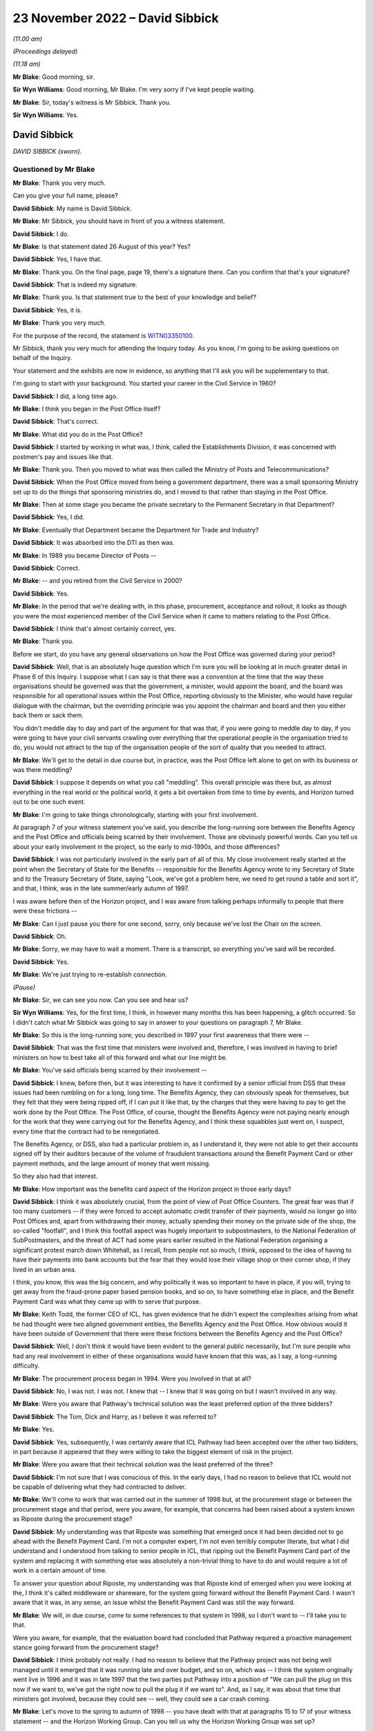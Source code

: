 .. raw:: html

   <a id="hearing-link" href="https://www.postofficehorizoninquiry.org.uk/hearings/phase-2-23-november-2022">Official hearing page</a>

23 November 2022 – David Sibbick
================================

.. raw:: html

   <details id="hearing-meta" open>
        <summary>
            <span class="open">Hide video</span>
            <span class="closed">Show video</span>
        </summary>
   <lite-youtube videoid="7QU68cNWTe4" params="rel=0"></lite-youtube>
   <lite-youtube videoid="mqlnnWillBI" params="rel=0"></lite-youtube>
   </details>

*(11.00 am)*

*(Proceedings delayed)*

*(11.18 am)*

**Mr Blake**: Good morning, sir.

**Sir Wyn Williams**: Good morning, Mr Blake.  I'm very sorry if I've kept people waiting.

**Mr Blake**: Sir, today's witness is Mr Sibbick.  Thank you.

**Sir Wyn Williams**: Yes.

David Sibbick
-------------

*DAVID SIBBICK (sworn).*

Questioned by Mr Blake
^^^^^^^^^^^^^^^^^^^^^^

**Mr Blake**: Thank you very much.

Can you give your full name, please?

.. rst-class:: indented

**David Sibbick**: My name is David Sibbick.

**Mr Blake**: Mr Sibbick, you should have in front of you a witness statement.

.. rst-class:: indented

**David Sibbick**: I do.

**Mr Blake**: Is that statement dated 26 August of this year?  Yes?

.. rst-class:: indented

**David Sibbick**: Yes, I have that.

**Mr Blake**: Thank you.  On the final page, page 19, there's a signature there.  Can you confirm that that's your signature?

.. rst-class:: indented

**David Sibbick**: That is indeed my signature.

**Mr Blake**: Thank you.  Is that statement true to the best of your knowledge and belief?

.. rst-class:: indented

**David Sibbick**: Yes, it is.

**Mr Blake**: Thank you very much.

For the purpose of the record, the statement is `WITN03350100 <https://www.postofficehorizoninquiry.org.uk/evidence/witn03350100-david-sibbick-witness-statement>`_.

Mr Sibbick, thank you very much for attending the Inquiry today.  As you know, I'm going to be asking questions on behalf of the Inquiry.

Your statement and the exhibits are now in evidence, so anything that I'll ask you will be supplementary to that.

I'm going to start with your background.  You started your career in the Civil Service in 1960?

.. rst-class:: indented

**David Sibbick**: I did, a long time ago.

**Mr Blake**: I think you began in the Post Office itself?

.. rst-class:: indented

**David Sibbick**: That's correct.

**Mr Blake**: What did you do in the Post Office?

.. rst-class:: indented

**David Sibbick**: I started by working in what was, I think, called the Establishments Division, it was concerned with postmen's pay and issues like that.

**Mr Blake**: Thank you.  Then you moved to what was then called the Ministry of Posts and Telecommunications?

.. rst-class:: indented

**David Sibbick**: When the Post Office moved from being a government department, there was a small sponsoring Ministry set up to do the things that sponsoring ministries do, and I moved to that rather than staying in the Post Office.

**Mr Blake**: Then at some stage you became the private secretary to the Permanent Secretary in that Department?

.. rst-class:: indented

**David Sibbick**: Yes, I did.

**Mr Blake**: Eventually that Department became the Department for Trade and Industry?

.. rst-class:: indented

**David Sibbick**: It was absorbed into the DTI as then was.

**Mr Blake**: In 1989 you became Director of Posts --

.. rst-class:: indented

**David Sibbick**: Correct.

**Mr Blake**: -- and you retired from the Civil Service in 2000?

.. rst-class:: indented

**David Sibbick**: Yes.

**Mr Blake**: In the period that we're dealing with, in this phase, procurement, acceptance and rollout, it looks as though you were the most experienced member of the Civil Service when it came to matters relating to the Post Office.

.. rst-class:: indented

**David Sibbick**: I think that's almost certainly correct, yes.

**Mr Blake**: Thank you.

Before we start, do you have any general observations on how the Post Office was governed during your period?

.. rst-class:: indented

**David Sibbick**: Well, that is an absolutely huge question which I'm sure you will be looking at in much greater detail in Phase 6 of this Inquiry.  I suppose what I can say is that there was a convention at the time that the way these organisations should be governed was that the government, a minister, would appoint the board, and the board was responsible for all operational issues within the Post Office, reporting obviously to the Minister, who would have regular dialogue with the chairman, but the overriding principle was you appoint the chairman and board and then you either back them or sack them.

.. rst-class:: indented

You didn't meddle day to day and part of the argument for that was that, if you were going to meddle day to day, if you were going to have your civil servants crawling over everything that the operational people in the organisation tried to do, you would not attract to the top of the organisation people of the sort of quality that you needed to attract.

**Mr Blake**: We'll get to the detail in due course but, in practice, was the Post Office left alone to get on with its business or was there meddling?

.. rst-class:: indented

**David Sibbick**: I suppose it depends on what you call "meddling".  This overall principle was there but, as almost everything in the real world or the political world, it gets a bit overtaken from time to time by events, and Horizon turned out to be one such event.

**Mr Blake**: I'm going to take things chronologically, starting with your first involvement.

At paragraph 7 of your witness statement you've said, you describe the long-running sore between the Benefits Agency and the Post Office and officials being scarred by their involvement.  Those are obviously powerful words.  Can you tell us about your early involvement in the project, so the early to mid-1990s, and those differences?

.. rst-class:: indented

**David Sibbick**: I was not particularly involved in the early part of all of this.  My close involvement really started at the point when the Secretary of State for the Benefits -- responsible for the Benefits Agency wrote to my Secretary of State and to the Treasury Secretary of State, saying "Look, we've got a problem here, we need to get round a table and sort it", and that, I think, was in the late summer/early autumn of 1997.

.. rst-class:: indented

I was aware before then of the Horizon project, and I was aware from talking perhaps informally to people that there were these frictions --

**Mr Blake**: Can I just pause you there for one second, sorry, only because we've lost the Chair on the screen.

.. rst-class:: indented

**David Sibbick**: Oh.

**Mr Blake**: Sorry, we may have to wait a moment.  There is a transcript, so everything you've said will be recorded.

.. rst-class:: indented

**David Sibbick**: Yes.

**Mr Blake**: We're just trying to re-establish connection.

*(Pause)*

**Mr Blake**: Sir, we can see you now.  Can you see and hear us?

**Sir Wyn Williams**: Yes, for the first time, I think, in however many months this has been happening, a glitch occurred.  So I didn't catch what Mr Sibbick was going to say in answer to your questions on paragraph 7, Mr Blake.

**Mr Blake**: So this is the long-running sore; you described in 1997 your first awareness that there were --

.. rst-class:: indented

**David Sibbick**: That was the first time that ministers were involved and, therefore, I was involved in having to brief ministers on how to best take all of this forward and what our line might be.

**Mr Blake**: You've said officials being scarred by their involvement --

.. rst-class:: indented

**David Sibbick**: I knew, before then, but it was interesting to have it confirmed by a senior official from DSS that these issues had been rumbling on for a long, long time.  The Benefits Agency, they can obviously speak for themselves, but they felt that they were being ripped off, if I can put it like that, by the charges that they were having to pay to get the work done by the Post Office.  The Post Office, of course, thought the Benefits Agency were not paying nearly enough for the work that they were carrying out for the Benefits Agency, and I think these squabbles just went on, I suspect, every time that the contract had to be renegotiated.

.. rst-class:: indented

The Benefits Agency, or DSS, also had a particular problem in, as I understand it, they were not able to get their accounts signed off by their auditors because of the volume of fraudulent transactions around the Benefit Payment Card or other payment methods, and the large amount of money that went missing.

.. rst-class:: indented

So they also had that interest.

**Mr Blake**: How important was the benefits card aspect of the Horizon project in those early days?

.. rst-class:: indented

**David Sibbick**: I think it was absolutely crucial, from the point of view of Post Office Counters.  The great fear was that if too many customers -- if they were forced to accept automatic credit transfer of their payments, would no longer go into Post Offices and, apart from withdrawing their money, actually spending their money on the private side of the shop, the so-called "footfall", and I think this footfall aspect was hugely important to subpostmasters, to the National Federation of SubPostmasters, and the threat of ACT had some years earlier resulted in the National Federation organising a significant protest march down Whitehall, as I recall, from people not so much, I think, opposed to the idea of having to have their payments into bank accounts but the fear that they would lose their village shop or their corner shop, if they lived in an urban area.

.. rst-class:: indented

I think, you know, this was the big concern, and why politically it was so important to have in place, if you will, trying to get away from the fraud-prone paper based pension books, and so on, to have something else in place, and the Benefit Payment Card was what they came up with to serve that purpose.

**Mr Blake**: Keith Todd, the former CEO of ICL, has given evidence that he didn't expect the complexities arising from what he had thought were two aligned government entities, the Benefits Agency and the Post Office.  How obvious would it have been outside of Government that there were these frictions between the Benefits Agency and the Post Office?

.. rst-class:: indented

**David Sibbick**: Well, I don't think it would have been evident to the general public necessarily, but I'm sure people who had any real involvement in either of these organisations would have known that this was, as I say, a long-running difficulty.

**Mr Blake**: The procurement process began in 1994.  Were you involved in that at all?

.. rst-class:: indented

**David Sibbick**: No, I was not.  I was not.  I knew that -- I knew that it was going on but I wasn't involved in any way.

**Mr Blake**: Were you aware that Pathway's technical solution was the least preferred option of the three bidders?

.. rst-class:: indented

**David Sibbick**: The Tom, Dick and Harry, as I believe it was referred to?

**Mr Blake**: Yes.

.. rst-class:: indented

**David Sibbick**: Yes, subsequently, I was certainly aware that ICL Pathway had been accepted over the other two bidders, in part because it appeared that they were willing to take the biggest element of risk in the project.

**Mr Blake**: Were you aware that their technical solution was the least preferred of the three?

.. rst-class:: indented

**David Sibbick**: I'm not sure that I was conscious of this.  In the early days, I had no reason to believe that ICL would not be capable of delivering what they had contracted to deliver.

**Mr Blake**: We'll come to work that was carried out in the summer of 1998 but, at the procurement stage or between the procurement stage and that period, were you aware, for example, that concerns had been raised about a system known as Riposte during the procurement stage?

.. rst-class:: indented

**David Sibbick**: My understanding was that Riposte was something that emerged once it had been decided not to go ahead with the Benefit Payment Card.  I'm not a computer expert, I'm not even terribly computer literate, but what I did understand and I understood from talking to senior people in ICL, that ripping out the Benefit Payment Card part of the system and replacing it with something else was absolutely a non-trivial thing to have to do and would require a lot of work in a certain amount of time.

.. rst-class:: indented

To answer your question about Riposte, my understanding was that Riposte kind of emerged when you were looking at the, I think it's called middleware or shareware, for the system going forward without the Benefit Payment Card.  I wasn't aware that it was, in any sense, an issue whilst the Benefit Payment Card was still the way forward.

**Mr Blake**: We will, in due course, come to some references to that system in 1998, so I don't want to -- I'll take you to that.

Were you aware, for example, that the evaluation board had concluded that Pathway required a proactive management stance going forward from the procurement stage?

.. rst-class:: indented

**David Sibbick**: I think probably not really.  I had no reason to believe that the Pathway project was not being well managed until it emerged that it was running late and over budget, and so on, which was -- I think the system originally went live in 1996 and it was in late 1997 that the two parties put Pathway into a position of "We can pull the plug on this now if we want to, we've got the right now to pull the plug it if we want to".  And, as I say, it was about that time that ministers got involved, because they could see -- well, they could see a car crash coming.

**Mr Blake**: Let's move to the spring to autumn of 1998 -- you have dealt with that at paragraphs 15 to 17 of your witness statement -- and the Horizon Working Group.  Can you tell us why the Horizon Working Group was set up?

.. rst-class:: indented

**David Sibbick**: Yes.  First, there's some confusion.  There were two Horizon working groups.  The first one was the sort of ministerial one, senior officials, and so on, with Adrian Montague's technical group reporting to it.

.. rst-class:: indented

There was a second group set up which, at the time, nobody could think of an original name to distinguish it from the first one, I suppose, but that was more to keep some of the other parties -- so the :abbr:`NFSP (National Federation of SubPostmasters)`, the :abbr:`CWU (Communication Workers Union)`, and so on -- to keep them involved.  It was also thought that, because it was their members who were going to be using this system, that it would be a very useful body to monitor progress of the rollout once that had started.

.. rst-class:: indented

So that had an ongoing role, if you like, the second one.  It was chaired initially by Ian McCartney, I think, and subsequently by Alan Johnson.

**Mr Blake**: Yes, and I think you refer to them in your witness statement as the working group 1998 and the working group 1999?

.. rst-class:: indented

**David Sibbick**: Yes.

**Mr Blake**: Let's focus on the working group 1998 for now.

.. rst-class:: indented

**David Sibbick**: Yes.

**Mr Blake**: Can we go to HMT00000034, please.  Thank you very much.

This is the report that they produced in July 1998. Can you tell us the background to this report, please?

.. rst-class:: indented

**David Sibbick**: Well, the background to it was to look at where the project had got to, what options there were moving forward, and to make sure, as well, through the technical subgroup that the technical aspects of it had been properly explored and properly understood by government.

**Mr Blake**: Can we turn to page 4, please.  That's internal page 3, but it's page 4 on the pdf.  Thank you.  This is the "Summary and conclusions", and I'm just going to read from 1.1.  At the end of 1.1 it says:

"We were asked to consider:

"[First] whether the project is technically viable; and if so, how quickly it can be completed and at what cost to government;

"[second] the direct and indirect costs of cancellation and of any alternative available to deliver the project's objectives."

Then it says:

"We set up an Independent Panel of experts to address the first question."

The independent panel of experts is the group that's led by Adrian Montague; is that correct?

.. rst-class:: indented

**David Sibbick**: That is correct.

**Mr Blake**: Thank you.  Then can we look at, down the page to 1.4, please, these are the three options that this group set out at this stage, so the summer of 1998.  Number 1 was "Seeking to continue the project"; and scrolling down, the second option would be to "[Reshape] the project by cancelling the Benefit Payment Card"; and the third option "Terminating the whole project".

So those were the three options in play at that stage.

Can we look at the "Recommendations" on page 8, please, and it's at the bottom of page 8.  Thank you. So the recommendations, starting at 1.7:

"The Working Group, apart from the DSS and Treasury Social Security team, recommends that ..."

Then over the page, thank you very much, first:

"in line with option 1, ICL Pathway should be given terms for continuing with the project ..."

So essentially their first recommendation is continuation.

Then we see, for example, the third bullet point there:

"If ICL cannot accept these terms, or if the negotiations cannot be satisfactorily concluded within two months, Ministers should sanction the public sector parties withdrawing from the contracts on the grounds of ICL Pathway's non-performance and we should implement option 3."

So the options there are continuation, give them a chance, but if negotiations break down, withdrawal. Is that a fair summary there?

.. rst-class:: indented

**David Sibbick**: Yes, it is.

**Mr Blake**: Thank you.  Then below that at 1.8 it says:

"DSS recommend a similar approach with ICL, but based on option 2."

So that's option 2 was getting rid of the benefit card part of the programme?

.. rst-class:: indented

**David Sibbick**: Continuing with the project but dropping the Benefit Payment Card, yes.

**Mr Blake**: Then it says:

"Treasury Social Security team prefers option 3."

Option 3 being cancellation.

Now, DSS and Treasury Social Security team are quite significant parts of this working group, in that -- who formed the working group?  It was the DTI --

.. rst-class:: indented

**David Sibbick**: No, it was set up by the Treasury.

**Mr Blake**: Yes.  Yes, but it was the DSS and the Treasury Social Security team, and the DTI were presumably members of --

.. rst-class:: indented

**David Sibbick**: Oh, yes.

**Mr Blake**: -- the group?

.. rst-class:: indented

**David Sibbick**: Oh, yes.

**Mr Blake**: Yes.  So in other words, translating 1.8, the DTI agrees with continuation, the Treasury, save for their social security team, agree with continuation -- you're not so sure?

.. rst-class:: indented

**David Sibbick**: I think the Treasury probably, at this point, were wavering.  They appeared to start off being quite firmly opposed to the project and seeing, understandably, the benefits from ACT.  I think they moved a bit, probably with the personnel involved, to, I thought, understanding the problems that cancellation would cause, politically, both in terms of the network of Post Offices but also the harm to the country's industrial strategy, in particular the damage, possibly even bringing collapse of ICL, Fujitsu being a major inward investor, and so on, and I think those issues started to weigh a bit more heavily in some Treasury minds at least.

**Mr Blake**: So, at this stage, who is it that really supports option 1?  That's the recommendation of the group, but it seems as though, even at this stage, the DSS certainly don't and the Treasury Social Security team don't.

.. rst-class:: indented

**David Sibbick**: Well, I think -- I think the group didn't succeed, if indeed it was even trying to do that, in persuading certain members of the group that continuation was not the best way forward.  And this was the issue that was then -- "fought over" is perhaps putting it too strongly -- for quite a few months after that.

**Mr Blake**: The section on technical viability is on page 12, and can we have a look at that, please.  If we could scroll down to the second half of that page, thank you.  So it says:

"The Panel has concluded ..."

Is that the independent panel that you mentioned before with Adrian Montague, or is that --

.. rst-class:: indented

**David Sibbick**: Yes, I think that's what it's referring to.

**Mr Blake**: "The Panel has concluded that the project is technically viable, although there are some risks, in particular around:

"scalability and robustness.  The programme is probably the biggest of its kind and the system has had to be tested at the level of its component parts.  The Panel is satisfied these risks are being well managed by ICL Pathway, but they nevertheless remain.

"the system is (necessarily) heavily dependent on a third party 'middleware' product called 'Riposte'. ICL Pathway have taken steps to cover their dependency on the project."

So that's where Riposte is mentioned.

.. rst-class:: indented

**David Sibbick**: Yes, it is.  It is, and I have to confess that I don't remember Riposte being such a major part of the project at this stage.

.. rst-class:: indented

As I said, I know it became a major issue when the Benefit Payment Card part of the system had to be -- had to be removed and replaced with something else, but what we did know, I think, from Adrian Montague's report, was that Riposte had been used by a number of other Post Offices, I think, and certainly other applications.

.. rst-class:: indented

So they had reason to believe that it would be fit for purpose.  I know that later on there was discussion way above my head, in terms of technical understanding, about Riposte and web-based Riposte and whether, if they adopted that, it would negate some of the features of Windows NT, which had hitherto been relied on to carry out certain functions, and so on.  So I think it was not without some technical controversy.

**Mr Blake**: If we look below that:

"The Panel also believes that the basic infrastructure is very robust for the future and is generally based on industry standard products.  It should therefore allow POCL to compete for new business in a variety of markets, and for example develop new applications based on smart cards ...

"The Panel has seen no evidence to suggest that the systems being developed by BA and POCL to connect up to the systems being developed by Pathway will not work as required."

Let's look at the report itself.  So that section is on "Technical viability", and that's the heading there, and what it's highlighted is some risks around robustness, that's that first bullet point, and also some concerns about the use of Riposte, albeit at 3.1.5 it says "the basic infrastructure is very robust"?

.. rst-class:: indented

**David Sibbick**: I think it may well be that, if Riposte was a part of it at that stage, it was just, as it were, a standard industry application that was working perfectly well.

.. rst-class:: indented

Again, my limited understanding was that the Benefit Payment Card was operated within the system on a kind of batch basis, so that the information would be -- from it would be collected up at the end of the day and presumably consolidated, and then fired off back to the Benefits Agency or whoever, over lines that were leased or paid for much more cheaply than if you had the thing online all the time during the day.

.. rst-class:: indented

I suspect that if we could think back 20 or 25 years, all of that would make a lot more sense than it perhaps would seem to today, when -- but maybe you wouldn't even consider these as problems.

**Mr Blake**: But you would accept that what's in front of you is at least some concerns about robustness and dependency on Riposte?

.. rst-class:: indented

**David Sibbick**: Yes, I would absolutely accept that.

**Mr Blake**: Perhaps we should look at the Montague report itself, which may assist to develop that further.  Can we look at `POL00028094 <https://www.postofficehorizoninquiry.org.uk/evidence/pol00028094-bapocl-automation-programme-review-hm-treasury-independent-panel-report>`_, please.  So this is the report.  Can you tell us a little bit about the other author -- in fact, all three authors?  Who was Adrian Montague?

.. rst-class:: indented

**David Sibbick**: Adrian Montague was the person who was in charge of the Government's PFI initiative.

**Mr Blake**: And Bill Robins?

.. rst-class:: indented

**David Sibbick**: I don't know.

**Mr Blake**: I think he was head of the Northern Ireland Social Security Agency.

.. rst-class:: indented

**David Sibbick**: Okay.

**Mr Blake**: And Alec Wylie?

.. rst-class:: indented

**David Sibbick**: Again, I don't know.

**Mr Blake**: He was Director General of Communications and Information Services at the Ministry of Defence.  Does that help your recollection or not?

.. rst-class:: indented

**David Sibbick**: Not really, I'm afraid, no.

**Mr Blake**: Do you know how they were selected for that particular project?

.. rst-class:: indented

**David Sibbick**: How Adrian Montague was?

**Mr Blake**: Adrian Montague or all three of them.

.. rst-class:: indented

**David Sibbick**: Well, I imagine Adrian Montague himself recruited those two people, I don't know that.

**Mr Blake**: We'll be hearing from --

.. rst-class:: indented

**David Sibbick**: Yes.

**Mr Blake**: -- Sir Adrian.

.. rst-class:: indented

**David Sibbick**: Okay.  Why Adrian Montague?  Well, this was -- Horizon was at that point a massive PFI scheme, so it's not surprising, perhaps, that he was selected for that task.

**Mr Blake**: He wasn't himself a technical expert, though?

.. rst-class:: indented

**David Sibbick**: I believe not.

**Mr Blake**: No.  You've said in your statement that ministers and officials were effectively reliant on these experts to inform them of technical issues.

.. rst-class:: indented

**David Sibbick**: Yes.

**Mr Blake**: Was there a standing body of technical advisers within Government dealing with Horizon or was it --

.. rst-class:: indented

**David Sibbick**: No.

**Mr Blake**: -- reliant on reports such as this?

.. rst-class:: indented

**David Sibbick**: It was reliant on reports such as this.  What I would say is that I know that the Post Office itself had an IT department headed by -- I can't remember his name but I believe he was very well respected within the IT industry, and I'm sure the Benefits Agency, likewise, would have had their own technical expert.  So it's not that the project lacked technical people looking at it, and evaluating it.

**Mr Blake**: Was Government therefore dependent on what they were told by the Post Office?

.. rst-class:: indented

**David Sibbick**: Dependent what we were told by the technical subcommittee.  They were -- they were there to provide technical expertise to all the government parties involved equally, rather than each of us trying to set up our own expert and have experts layered on experts layered on experts, and so on.

**Mr Blake**: Can we look at page 3 of this document, which provides the "Executive Summary".  The third bullet point under "Background" reads as follows:

"In the light of concerns over progress, this Panel, chaired by the head of the Treasury Task Force on Private Finance, was set up to make an independent assessment of whether the programme was technically viable, if so how quickly it could be completed and at what cost."

Is that your recollection of its purpose?

.. rst-class:: indented

**David Sibbick**: Yes, it is.

**Mr Blake**: The issue, it seems, from the third bullet point, is one of viability rather than, for example, reliability. Would you agree with that, at that stage, in 1998?

.. rst-class:: indented

**David Sibbick**: Yes, given that that was a finding of the technical committee.

**Mr Blake**: Yes.  But the focus, the word that we've used, we've heard, both from the overall working group report and from this report, is one of "viability".

.. rst-class:: indented

**David Sibbick**: I think what was meant by that was technical viability.

**Mr Blake**: Yes.

.. rst-class:: indented

**David Sibbick**: There were financing issues, of course, and they come up a bit later on in all of this but I think at this point one is talking about technical viability: will the system work?  Will it do what it's supposed to do?

**Mr Blake**: Peter Copping of PA Consulting has given evidence to this Inquiry, and he has described the task that he was asked to carry out for this expert panel as "calibrating the art of the possible", rather than looking at, for example, technical faults and defects.  Would you agree with that?

.. rst-class:: indented

**David Sibbick**: Well, that was his view.  I mean, I have no real basis for challenging that but what we -- what Government needed was advice on whether this thing can be made to work and do the job that it was -- that it was set up to do.

**Mr Blake**: Would you accept that it wasn't a report that addressed, at a very detailed level, issues such as technical faults and reliability of the system?

.. rst-class:: indented

**David Sibbick**: When I read the report of the Adrian Montague group, it looks to me as though it does go into quite a lot of technical detail, and I imagine they drew on whatever they needed to draw on to come up with that.

.. rst-class:: indented

I think it was quite reassuring and I don't think it was kind of deliberately slanted because that's what ministers or anyone else wanted to hear.

**Mr Blake**: Perhaps we can look at the "Findings".  If we look at the second finding there, the second bullet point, it says:

"Our view is that the programme is technically viable.  There must be some risk around scalability and robustness because the system has had to be tested at the level of component parts, but we are satisfied these risks are being well managed by Pathway."

So their view being expressed there is that the programme itself is technically viable, albeit there are risks with regard to scalability and robustness.  Is that a fair reading of that finding?

.. rst-class:: indented

**David Sibbick**: Yes, I think -- I think that is exactly right.  If there was -- if there were issues around testing, and those later on as well, I think it was around the fact that this is an immense project, in terms of the numbers -- 20,000 post offices, 40,000 counter positions, if I vaguely remember the numbers -- and I would have thought anything that you tried to put together, you can test in a much more limited environment, but you don't know what's going to happen when you roll it out at that sort of -- at that sort of scale.

.. rst-class:: indented

And I wonder whether the testing that was done at the end, after the Benefit Payment Card had gone from the system, whether that was sort of tested at sufficient scale, I don't know.  I seem to remember seeing bits of paper around the place where people were expressing concerns that it hadn't been.

.. rst-class:: indented

I think some of these pieces of paper came from the National Federation of SubPostmasters, where members who had early experience of the system were finding all sorts of bugs in it that they were reporting upwards.

.. rst-class:: indented

I don't think it's surprising that there were such bugs.  My understanding of the way these huge systems work, whether they're the bank's systems or government systems or anything else, you know, there will be bugs, and the issue is whether they can be identified quickly enough and whether they can be put right quickly enough.

**Mr Blake**: Is that kind of analysis, I think your view is that that should take place towards the rollout stage or later down the line than, for example, 1998?

.. rst-class:: indented

**David Sibbick**: I think, I think what I'm saying is that you need to test the system at all stages but when it's kind of complete, when you're about to push the button and roll it out to all of these post offices, you do want to make sure, I would suggest, that you have tried to test the thing at scale as thoroughly as you possibly can.

**Mr Blake**: Looking again at that second finding, where they say "There must be some risk around scalability and robustness" --

.. rst-class:: indented

**David Sibbick**: Yes.

**Mr Blake**: -- would it be fair to say that the expert report wasn't finding the Horizon system at that stage as robust, that wasn't a finding that they were making?  I will out of fairness take you to the next paragraph, which does say -- I'll read that:

"There is good evidence of future proofing at all levels.  The basic infrastructure is very robust for the future and, in the main, industry standard products have been used.  The system who allow POCL to compete for new business in a variety of markets, including banking and financial services.  New applications based on smartcard technology should be relatively straightforward and economic.  If online applications are required, they may take longer and require more investment."

So looking at those two paragraphs --

.. rst-class:: indented

**David Sibbick**: Yeah.

**Mr Blake**: -- is a fair summary that, in terms of the actual working of the Horizon system, there are certainly risks around robustness, the basic infrastructure itself is robust, very robust for the future, but there are undoubtedly risks with regards to scalability and robustness of, for example, the software that it would use?

.. rst-class:: indented

**David Sibbick**: Yeah, I think that's what I was probably rather inadequately trying to express, that the system had been tested -- I won't say in the laboratory, because obviously it was a lot more than that.  The system had been thoroughly tested and all the bits were shown to work, and so on, but, when you start rolling it out into the real world, you are bound to get problems coming up with it.  I think the final sentence of that "If online applications are required, they may take longer and require more investment", and that was also very much my understanding, that it's one thing to take the Benefit Payment Card out of the system, though you still need to test how it works, sort of, without that, but what you need to replace it with is smartcard technology and that -- that still had to be developed.

.. rst-class:: indented

That was a bit of an un -- as I understood it, that was a bit of an unknown at that time and ICL, I think, recognised that there was actually quite a lot of development work still to be done on that.

**Mr Blake**: Would you accept that those two paragraphs there are not signing off Horizon as being robust?

.. rst-class:: indented

**David Sibbick**: I think it's signing it off as being robust, as far as they had got.  But it wasn't finished.  There was more to be done, and then the scalability thing was always going to be -- have a big question mark over it.  You know, would it really work at -- I think it's something like 40,000 counter positions.  So you then have not just issues about the system itself but about the training to use it, whether it's easy to use, whether some 80-year old subpostmistress in the Orkneys is going to easily get to grips with that technology.  And I can feel for the poor lady, because I wouldn't be very good at it either.

**Mr Blake**: I think your evidence is that it was saying that it was sufficient at that stage but there were undoubtedly risks with regards to scalability, for example?

.. rst-class:: indented

**David Sibbick**: Absolutely, and possibly not just scalability.  What I recall was that, at the end, in a big rush after it had been decided to drop the Benefit Payment Card, the system had to be adapted to work without it and perhaps, as far as possible, to make provision for things to be added later on, and there was then a lot of -- I don't like to use the word "pressure" because it sounds as though somebody is sort of breathing down their necks and saying "Get on with this".

.. rst-class:: indented

The pressure came from the political decision to finally agree that the Benefits Agency could start rolling out their ACT solution from 2003, which was not a very long way ahead, given the time it takes for all of these things to work through.

.. rst-class:: indented

So that was, that was, if you like, the pressure to get the system done and rolled out.  Of course, it wouldn't have been accepted by POCL, if they thought there were major flaws with it.  I remember there were a couple of flaws identified at the very end, just before the sign-off, and they were put right and they were tested and shown to be okay, so that POCL was satisfied with that, and then they wrote a rather large cheque.

**Mr Blake**: We'll get to all of that probably this afternoon, but I'm happy to stay with it briefly now.  Is it therefore your view that, ultimately, Horizon was rushed out after the Benefits Agency pulled out of the project?

.. rst-class:: indented

**David Sibbick**: I don't like to say "rushed out", because that sounds like it was just kind of "Get it out of here, willy-nilly".  I don't think it was that at all.  I do think there was a lot of pressure, a lot of desire on the part of the Post Office to get this thing moving because, if you sit around too long you're not going to get it all sorted by the time ACT comes along, and you want to get it out there and in use in order to persuade banks and other organisations to start using it because, apart from anything else, you're going to need additional revenue streams when the amount that the Benefits Agency is asking you to do is reduced and, therefore, the amount of income you get from that is reduced.

**Mr Blake**: Thank you.

Returning to the findings, can we just scroll down a little bit, please.  Thank you.  So it goes on there:

"A further nine months delay to the programme is our best forecast, with September 2001 for national rollout completion.  Critical path issues will have to be resolved fast to make this possible, and the date could be brought forward with commitment and goodwill on all sides."

Perhaps that gives an indication as to the time pressures that may might be involved --

.. rst-class:: indented

**David Sibbick**: Yes, yes.

**Mr Blake**: -- in rollout, even at that stage, while the benefits card system was part of the project.  Do you agree with that?

.. rst-class:: indented

**David Sibbick**: Yes, I think so.

**Mr Blake**: Moving down to the bottom of that page:

"Driven mainly by timetable slippage, the sponsors' business cases are eroding.  The direct cost of delay is estimated at £180 [million], over half of which falls to the sponsors.  Potential savings from fraud reduction would also be delayed.  Pathway, on the basis of the figures it has provided, would make an overall loss if the contract continued on its present terms and would require an extension to break even."

So, I mean, perhaps even in the summer of 1998 there seemed to be significant time pressures to complete the project?

.. rst-class:: indented

**David Sibbick**: I think that's right.

**Mr Blake**: Can we go over the page, please.

.. rst-class:: indented

**David Sibbick**: We say "time pressures".  I mean, the pressures came, at least in part, from the fact that all the disadvantages of the situation, as it was then, were costing everybody money.  You know, "We can't sit around and just let this thing kind of bleed to death and us bleed to death with it".

**Mr Blake**: Then the report suggests a "Possible way forward", and it says, for example, in the first bullet point:

"Although the parties did not ... agree, we believe that a restructuring of the full programme could offer ... a way forward.

"The restructuring would extend the use of the card beyond the current contract end date.  BA and POCL would prepare for a rapid increase thereafter in benefit payments via the banking system ... POCL could by then be ready to offer a competitively priced service for customers who still wished to use post offices for access to cash in this new environment.  Pathway would be closer to recouping its investment.

"A second option [so this is the alternative], less risky in programme management terms, would be to descope the programme by stopping the Benefit Payment Card, while still allowing time for BA and POCL to prepare for ACT."

So what were the proposals being put forward by the expert group at that stage?

.. rst-class:: indented

**David Sibbick**: Well, as I understand that, what they're saying was "We could propose going forward, still on the basis of the Benefit Payment Card, for a limited period and then to have to switch over".

.. rst-class:: indented

The alternative that they were proposing, I think, was, well, the one of scrapping the Benefit Payment Card and then trying to move forward without it, until such time as an alternative can be -- can be developed.

**Mr Blake**: Can we turn to page 11, which sets out some of the problems that had been identified by the expert panel. It's paragraph 22 that I'd like to look at.

So it says there -- I'm going to read it just for the purposes of the transcript:

"However there remain problems and difficulties in formally signing off requirements and solutions so that delivery dates can be planned and agreed.  For example:

"there is not yet a stable baseline requirement formally agreed by all parties on which plans and key milestones can be agreed;

"the parties have yet to sign off proposals to descope Release 2 ... in New Release 2 ... a partial solution ready for the start of national rollout and New Release 2+ ... the full solution to be available later;

"there is no agreed Acceptance Plan or timescale for acceptance, which puts at risk the timetable for contractual acceptance of the system;

"there is no consensus on the length of Model Office testing, live trial ... and the contingency to be allowed;

"there is no agreement on the rate of rollout, or 'beat rate';

"there are no agreed timescales for change control decisions;

"version 4 of the Master Plan ... has not been signed off and there is no formal agreement about the conditions for deciding that rollout has been completed; and

"hence the dates proposed for the start of live trial and rollout to all 19,000 post offices are at risk."

Over the page, please, to paragraph 27, this is again a mention of the Riposte concerns, it says:

"Although we believe the architecture to be viable, there is a concern that the system is (necessarily) heavily dependent on the third party middleware product 'Riposte'.  This risk will persist and steps must be taken to manage this risk over the operational lifetime of the system (in addition to those steps already taken in the development stages by ICL and Pathway).  If, as is confidently predicted by ICL [and I think this is a point that you were making earlier] by ICL, this product becomes a Postal industry standard, this risk is significantly mitigated.  Pathway has also taken steps to cover their dependency on Riposte by holding a copy of the source code and by training their staff in its use."

Now, again, those passages that I've just mentioned, there are certainly risks that are being highlighted with regards to the Horizon project?

.. rst-class:: indented

**David Sibbick**: There certainly are, yes.

**Mr Blake**: Do you know how your Department envisaged that monitoring would take place with regards to the operational lifetime of Horizon?

.. rst-class:: indented

**David Sibbick**: I don't think that we had any plans to closely monitor this on a day-to-day basis.  Horizon had become a political issue, with ministers involved, and ministers were just concerned to get a solution.  We were not concerned to stand over the thing and try to see whether each individual little bit can get properly resolved.  We just wanted to know whether what ministers had agreed to could be delivered in time and, if it couldn't, then it comes back for some decisions on what we do in those new circumstances.

.. rst-class:: indented

As far as we were concerned, all of these things here -- and I agree there are quite a lot of them -- were for the parties involved to solve, and they were not saying to us that those issues could not be resolved.  They'd been flagged up as things that needed to be put right.

.. rst-class:: indented

I, again, find this reference to Riposte a little confusing because, if it had always been part of the system, then I'm not sure what the -- what the issue was.

.. rst-class:: indented

I knew that it needed to become part of the system in order to allow the functionality that POCL wanted to see for the future.

**Mr Blake**: I mean --

.. rst-class:: indented

**David Sibbick**: If I've got that wrong, then I apologise.

**Mr Blake**: No, I mean, sticking with Riposte, we know, for example, that there was a known bug identified later on, that we refer to as the Callendar Square bug, 2000 and onwards.

Was there anyone in Government tracking these kinds of issues that were highlighted in this report?

.. rst-class:: indented

**David Sibbick**: I'm not aware that there was anyone in -- certainly in DTI, I don't know what DSS were doing, but not tracking it on a sort of day-by-day, issue-by-issue basis.

**Mr Blake**: Because a report of this kind, it provides a snapshot in time, doesn't it?

.. rst-class:: indented

**David Sibbick**: Yes, it does.

**Mr Blake**: I think you've said that you would have relied on the Post Office to have followed these kinds of matters forward?

.. rst-class:: indented

**David Sibbick**: Er --

**Mr Blake**: The highly technical matters that --

.. rst-class:: indented

**David Sibbick**: Well, I'm sure that, if highly technical matters looked as though they could be showstoppers, then they would have been escalated up within the Post Office.  But the Post Office is, as you know, a very big organisation and lots of different bits and functions of it, so I don't think the board would have seen -- seen it as its job to follow these issues on a day-by-day basis to make sure that they were getting resolved.  Like us, they would want to know whether everything is going to be okay to go ahead.

**Mr Blake**: I'm going to move on to November 1998.  Can we look at BEIS0000181, please.  Are you content?  We do usually take a morning break.  We've started quite late today. Are you happy to --

.. rst-class:: indented

**David Sibbick**: No, I'm content to go on if that's what you wish to do.

**Mr Blake**: Please do tell me if you would like to at any stage though.

.. rst-class:: indented

**David Sibbick**: Thank you.

**Mr Blake**: So let's look at this document.  One thing that you've also referred to in your witness statement is a KPMG report addressing technical issues, and I just wanted to cover that off as well.

Do you recognise this document?  I think it's an annex to a ministerial submission.

.. rst-class:: indented

**David Sibbick**: Yes.  Yes.

**Mr Blake**: It talks there of the three options: option 1, continuing with Horizon; option 2, continuing with the project minus the benefit card; and option 3, cancellation of the project.

Can we look at page 3, please.  Option 2 is the continuation minus the benefit card, and it says there:

"KPMG have confirmed that Option 2 is technically and commercially feasible."

Again, similar to the kind of language that we heard from that expert's report: feasibility, viability.  Do you consider those similar terms, that the experts there are looking into feasibility rather than, for example, reliability?

.. rst-class:: indented

**David Sibbick**: That might be a better word, yes.

**Mr Blake**: Would it be fair to say that the focus of the Government at this stage, at that time, was whether the project was possible rather than whether it would be, for example, reliable?

.. rst-class:: indented

**David Sibbick**: Of course, we would want to see that it was -- that it was reliable.  It was going to be responsible for making an enormous number of, if you like, state payments or benefits to a great number of people living all over the country, and it needed to work, it needed to be reliable, it needed to be relatively easy to use.

**Mr Blake**: But we saw the task that was set for the independent group was whether the system was viable.  If we look at some of these KPMG documents we can see there that their task was whether it was feasible.

Do you see the difference between that and asking somebody whether the system is reliable or to analyse and assess the reliability of the system?

.. rst-class:: indented

**David Sibbick**: I think -- of course, the -- of course, financial issues came into all of this, but I don't think, in the context that we've discussed so far this morning, we were talking about anything other than whether the system could work.

**Mr Blake**: Can we look at BEIS0000179.  This is another document that describes the work that KPMG were carrying out. I think you wrote this ministerial submission --

.. rst-class:: indented

**David Sibbick**: Yes, looks like it.

**Mr Blake**: -- to the Secretary of State.  This is 6 November 1998.

It's over the page, please, paragraphs 5 and 6, which discuss, to some extent, KPMG's role.  It says there:

"To assist with the first strand of work, the negotiations between BA/POCL and ICL, Graham Corbett, Deputy Chairman of the MMC and former Finance Director of EuroTunnel was appointed to chair the negotiations. KPMG were appointed to assist him, particularly in understanding and validating the business cases of each of the contracting parties."

Then the next paragraph:

"KPMG were also asked to undertake a major piece of work on the second strand of activity, that of enabling value for money comparisons to be made between the three options."

It may assist if I take you to one further document that relates to KPMG and that is HMT00000005.  This is a KPMG report or interim -- I think it's a progress report, and perhaps we could -- I think you're named there as one of the recipients -- just scroll to the final page of that, page 5.  It again addresses "Option 2 viability", and it says:

"Having examined the high level architecture of ICL Pathway it would appear that Option 2 is technically feasible.  Indeed Pathway are actively marketing the system to overseas post offices, without the Benefit Payment Card."

Again, I think that's something that you mentioned earlier, that it was being used abroad in other post offices?

.. rst-class:: indented

**David Sibbick**: Riposte.

**Mr Blake**: Riposte?

.. rst-class:: indented

**David Sibbick**: Yes.

**Mr Blake**: Again, there we see reference to technical feasibility and --

.. rst-class:: indented

**David Sibbick**: Yeah.

**Mr Blake**: -- KPMG having examined the high level architecture. Did you understand anybody to be producing, at that stage, a report that went into the detail of, for example, bugs and errors or technical concerns about reliability?

.. rst-class:: indented

**David Sibbick**: I don't think so.  Here we have moved on, apart from the high level architecture bit, we are here talking about financial viability of the project and whether the financial attributes would -- could be made to be acceptable to ICL and to the Post Office.  So now, I think, Mr Corbett was brought in and KPMG, to look at these things, because now we're kind of moving more towards "We think we know where the system is going in a physical sense, now does it make commercial sense, can it be made to make commercial financial sense?"

**Mr Blake**: One thing that KPMG has looked at is the high level architecture --

.. rst-class:: indented

**David Sibbick**: Yes, yes.

**Mr Blake**: -- and it said that it's technically feasible?

.. rst-class:: indented

**David Sibbick**: Yeah.  Again, they believe that it's technically sound and can work.

**Mr Blake**: I suppose "technically sound" may be different to "technically feasible", and I think the point I'm really making is: at the DTI, were you interpreting these reports as signing off the Horizon system?

.. rst-class:: indented

**David Sibbick**: No.

**Mr Blake**: No?

.. rst-class:: indented

**David Sibbick**: No, I don't think so.  I think we were reassured by these reports that there was something there that could be made to fulfil the functions that we needed from it. I don't think at any stage we were saying "Oh, okay, this is now an absolute done deal, it's a masterpiece, it will work, no problems with that, we can forget about that entirely".  But I think these reports were giving us reassurance that the thing was going in the right direction and could continue to be made sound in wind and limb.

**Mr Blake**: Albeit subject to the risks that we've seen identified in the experts' report?

.. rst-class:: indented

**David Sibbick**: Absolutely, absolutely.

**Mr Blake**: Can we look at a document from December 1998, and that is at `CBO00100001\_072 <https://www.postofficehorizoninquiry.org.uk/evidence/cbo00100001072-letter-geoff-mulgan-prime-minister-cc-lord-falconer-jonathan-powell-and>`_.  This is a document that I'm afraid we have only sent you quite recently.  Have you had a chance to have a look at that?

.. rst-class:: indented

**David Sibbick**: I've sort of skimmed it, yes.

**Mr Blake**: It's a letter or a note to the Prime Minister from Geoff Mulgan.  Do you remember who Geoff Mulgan was?

.. rst-class:: indented

**David Sibbick**: Er ...

**Mr Blake**: I think he was a special adviser to the Prime Minister.

.. rst-class:: indented

**David Sibbick**: I think he was a special adviser to Lord Falconer.

**Mr Blake**: Thank you.  Would you have seen this document at the time?

.. rst-class:: indented

**David Sibbick**: I would expect to have done, yes.

**Mr Blake**: I'll just read the underlined part of paragraph 1:

"A decision now needs to be taken on whether to proceed with the Horizon project."

Can we go over the page, please.  I'm going to read paragraph 4 in its entirety for the record.  It says:

"However, the decision is not clear cut.  The problems that have beset this project may well continue; continuation would lock the government in for 10-12 years to what many see as a flawed system; cancellation on the other hand would enable the Post Office to take advantage of newer, cheaper or more flexible technology, while the DSS could move rapidly to paying benefits into people's bank accounts. Cancellation would also release around £2-3 [billion] over the next decade to be spent in other ways to support and automate the Post Office."

Paragraph 6:

"in making a judgement, the following issues are paramount ..."

It's that first bullet point that I want to focus on.  It says:

"The virtues of the project itself: overall, Horizon, now looks increasingly flawed.  It is centred around a technology, the Benefit Payment Card ... that is both overengineered -- and very expensive -- and likely soon to be obsolete.  Indeed, ICL acknowledge that the [Benefit Payment Card] will have not commercial value to them at the end of the project.  Although they remain underdeveloped, the alternatives, which involve simpler off-the-shelf banking technology, look increasingly attractive, offering a route to universal banking, automated post offices and better provision of government information."

Were you aware at that time of the suggestion that the technology had been overengineered?

.. rst-class:: indented

**David Sibbick**: I don't -- I don't know exactly what is meant by that. I'm sure that ICL would have wanted to do everything that they could, to put everything that they could into the system to make sure that when it was rolled out in these huge numbers that it would -- that it would all work.  You can look at it afterwards, I suppose, and say, "Well, you didn't really need to go to quite these lengths, look, it works an absolute treat, nothing ever goes wrong with it, you could have cut some corners, you might have had one or two things -- one or two things being thrown up, but it would have been good enough".

.. rst-class:: indented

I think the -- in a way, the way that I -- that I read this, this whole piece, is that it would be so much easier if we weren't starting from where we are starting.  If we could start with a clean sheet of paper, life would be so much simpler.  But the point underlying it all was: but we're not starting with a clean sheet of paper, we've got ICL involved in a major, major project, the collapse of which would be -- have serious implications, as I've said, for them, for Fujitsu, for inward investment, for the Private Finance Initiative, and so on, and what do you do about the whole thing of the Post Office Counters Network?

.. rst-class:: indented

So I understand absolutely what this is saying.  My reaction to it is: yeah, but we're not starting with a clean sheet of paper, we've got what we've got and we probably need to try to make the best of it.

**Mr Blake**: Could we go over the page, please, to paragraph 7.  In fact, it may be over two pages.  Thank you very much. It says there:

"Departments remain divided.  Alistair Darling remains strongly opposed to continuing.  Ian McCartney for DTI will argue strongly for accepting a deal (Peter Mandelson has largely kept out of the discussions).  The Treasury is divided at official level, but Stephen Byers will probably, on balance, want to accept the deal for pragmatic reason, even though he would prefer to cancel."

.. rst-class:: indented

**David Sibbick**: Yes.

**Mr Blake**: Is that an accurate reflection of the respective positions at that stage?

.. rst-class:: indented

**David Sibbick**: I think absolutely so, yes.

**Mr Blake**: Then moving on to the next paragraph:

"At first glance, most of the factors point towards continuation.  However my view, which Lord Falconer broadly shares, is that although short-term considerations and expedience point strongly towards making a deal, this will in the [long term] prove unsatisfactory, leaving the Post Office and government dependent on a hugely expensive, inflexible, inappropriate and possibly unreliable system."

Do you know where those concerns about reliability came from?

.. rst-class:: indented

**David Sibbick**: I suppose they came from some of what we've seen, that there are risks attached to -- to all of this, and the Benefits Agency, which is -- which was much closer to the project than we were, for example, had, I think, increasingly cast doubts on ICL's ability to deliver that.  They didn't want the project from the word go. So they were always rather hostile to it and I'm sure that they would have interpreted a lot of these caveats that we've seen as, "Well, look, look at all this, look at all this, it's going to be awful, isn't it, and, at the end of the day, we would have spent a huge amount of money and we won't actually have achieved our longer term objectives with it".

**Mr Blake**: If we go to the final page, there are some handwritten notes.  Now, we have a statement from Sir Tony Blair now and his statement can be found at `WITN06080100 <https://www.postofficehorizoninquiry.org.uk/evidence/witn06080100-anthony-blair-witness-statement>`_.  I'm not going to bring it up on screen but that's just for the record and so that it is in evidence.

Sorry, could we go to the page before as well, which is where the handwriting starts.  I can read you, he has typed out this handwriting, just in case you can't read it?

.. rst-class:: indented

**David Sibbick**: I think I can, in fact, read the handwriting.

**Mr Blake**: Well, I'll read you his interpretation of it.  It is:

"I would favour Option 1 but for Geoff's statement that the system itself is flawed.  Surely there must be a clear view on this.  Speak to me on that, ie reading the enclosed paper, it all focuses on the financial deal but there the risks are pretty even, probably coming down on the side of continuing.  The real heart of it is the system itself."

.. rst-class:: indented

**David Sibbick**: Yeah.

**Mr Blake**: Now, the message seems to be getting there to the Prime Minister that the system itself has flaws or it is flawed.  Where would he be getting that information from?  Is that also -- I mean, I suppose that's from the author of this letter --

.. rst-class:: indented

**David Sibbick**: Yes.

**Mr Blake**: -- who you've said has received it likely from the DSS. Is that a fair analysis of what's happened --

.. rst-class:: indented

**David Sibbick**: Yeah, I don't -- I mean, I think it's a fair -- a fair statement of where, you know, where they were coming from, and I don't think I disagree with very much of what's said.  But all of that, in the end, had to be tempered by the political damage on the other side of cancellation.

**Mr Blake**: Thank you.

Those kinds of concerns, though, about the system being flawed, don't seem to appear to be articulated in DTI correspondence.  Do you think that's fair, from what you've seen of the submissions and the letters at the time?

.. rst-class:: indented

**David Sibbick**: Well, a lot of the technical reports, and so on, were appended to briefing.  I don't think that we were trying to frighten ministers with some of the things that could go wrong.  I don't think either we were implying that everything is okay and all you've got to do is take a decision and everything will be wonderful.  And I think that our ministers, like other ministers, were very well aware of the pressures that were increasing, almost day by day, that some decision wasn't taken and something moved forward.

.. rst-class:: indented

I mean, it had just kind of got stuck in the mud, as it were, and all of that time -- I can't remember what the number was -- but several million pounds a day were being thrown away.

**Mr Blake**: Because of its commitment to the project and to that option 1, do you think that the DTI shied away from highlighting those kinds of problems at that time?

.. rst-class:: indented

**David Sibbick**: It's possible that we were misinterpreting the gravity of, of some of these things.  But I don't think we were any more biased one way or the other than the technical reports that we were receiving.

**Mr Blake**: Can we look at `BEIS0000418 <https://www.postofficehorizoninquiry.org.uk/evidence/beis0000418-letter-sos-stephen-byers-mp-treasury-re-pocl-automation-project>`_, please.  This is a letter from Peter Mandelson, who was at that time the Secretary of State --

.. rst-class:: indented

**David Sibbick**: Yes.

**Mr Blake**: -- to Stephen Byers, who was the chief secretary to the Treasury.  Would you have drafted this kind of letter?

.. rst-class:: indented

**David Sibbick**: Probably.

**Mr Blake**: I'm going to read the first paragraph.  It says -- can we just scroll down slightly, thank you:

"I was disappointed that our meeting yesterday was again unable to reach a clear decision on the way forward for the BA/POCL automation project.  The continued uncertainty is becoming increasingly damaging for all the parties concerned.  As I see it, the choice is a straightforward one:

"to continue with Horizon, we will need to secure heads of agreement.  Within two to three years Horizon will have equipped the Post Office with a modern IT system, capable not only of handling the Benefit Payment Card, but also front-end banking facilities in conjunction with the commercial banks.  This will help us to implement our social banking policies, and to bring modern electronic government into communities which other organisations simply do not reach."

So a positive result of Horizon being implemented, or suggested quite considerable benefits from Horizon.

.. rst-class:: indented

**David Sibbick**: That such benefits could and should flow from proceeding with Horizon, yes.

**Mr Blake**: Then the next bullet point, quite a bleak picture is painted:

"or we can take a major step into the unknown, delaying the modernisation of the Post Office Counters network, risking the departure of existing clients and virtually eliminating the possibility of attracting new ones.  The damage to the confidence of subpostmasters and the knock-on effect of network closures will produce political fallout, no matter how carefully we try to handle it.  The reduction in the network will reduce our ability to extend social banking and modern government into the very communities we most wish to target.  Our relations with Fujitsu, a major inward investor into the UK over the past decade, would be severely damaged, as would the credibility of PFI."

Those are some of the things that you've been telling us about this morning.  Would you accept that quite a bleak picture is being painted there?

.. rst-class:: indented

**David Sibbick**: Well, I think, I think what that was -- what this letter was doing was countering the letter from, was it Alistair Darling or Geoff Mulgan or someone, who seemed to be painting a very, very different picture from the one that we were interpreting from the evidence that we had.

**Mr Blake**: Can we go over the page, please:

"There is still some way to go to complete the Horizon project, but the basic development work has been thoroughly evaluated by independent experts ..."

Can I pause there: is that a reference to the expert group that we've seen?

.. rst-class:: indented

**David Sibbick**: Yes, it is, and I think the point there is that those experts were saying that the basic development work was robust, because it hadn't really moved much beyond that at the point that they were looking at it.  So they were saying that, if you like, the nuts and bolts -- or the electronic equivalent of nuts and bolts -- you know, they all look the right ones and put together in the right order, in a way that would work and work reliably.

**Mr Blake**: So I'll just read the whole of that sentence.  It says:

"... the basic development work has been thoroughly evaluated by independent experts who have pronounced it viable, robust and of a design which should accommodate future technological developments."

Do you think that fairly and accurately reflected what the independent group had found or do you think it was painting again a slightly rosy picture?

.. rst-class:: indented

**David Sibbick**: I think so, I mean, the technical group and other people accepted that the system, if it was going to do proper smartcard functions, would need further development work but the -- if you like, the architecture of the whole thing looked as though it was suitable for those adaptions, when they came along.

**Mr Blake**: Could we bring on screen, perhaps alongside this document, a document we've seen, it's `POL00028094 <https://www.postofficehorizoninquiry.org.uk/evidence/pol00028094-bapocl-automation-programme-review-hm-treasury-independent-panel-report>`_, and it's -- thank you.  That's the report.  If we could look at page 3 of the report, thank you, and if we scroll down slightly, thank you, so this is where it says:

"Our view [of] the programme is technically viable. There must be some risk around scalability and robustness because the system has to be tested at the level of component parts."

Do you think that that is fairly reflected in the statement that it is viable, robust and of a design that should accommodate future technological developments?

.. rst-class:: indented

**David Sibbick**: I think it broadly is, yes.  I mean, this says that -- technically viable, the system has been tested at the level of component parts.  So the basic bits of it, which is what they had at that time, they kind of signed off as being fit for purpose.  But it doesn't in any way, shape or form say that, you know, this means that the whole project, when it's completed, will be absolutely fine.  It says, "As far as it's got, when we're looking at it, it looks good to us".

**Mr Blake**: One of the things that the Inquiry is trying to establish is where this term "robust" comes from and it's a phrase that we'll then see in quite a few documents from the DTI.

.. rst-class:: indented

**David Sibbick**: Yes.

**Mr Blake**: Do you think that, effectively, shorthand has been used there to describe a much more complex problem, or a much more complex issue?

.. rst-class:: indented

**David Sibbick**: Well, I'm sure robust doesn't mean it'll bounce if you drop it on the floor; it's not that kind of robustness. I think what it's saying is the way that it's being built and put together should mean that, in use, in the way that it's likely to be used, it should stand up to the task being asked of it.

**Mr Blake**: Do you think that the risks that were highlighted by the independent group should have been highlighted in this kind of correspondence, the risk to robustness that they identified?

.. rst-class:: indented

**David Sibbick**: Yes, as I say, I don't think they were trying to say everything is perfect, what they're saying is "We've looked at it and, as far as we can see, it looks at this stage to be okay".  They're not saying "We're absolutely certain that it'll be okay when more work has been done on it".  At this stage it looks -- it looks good, or good enough.

**Mr Blake**: Moving on to the next paragraph, it says:

"I believe the only sensible choice is to proceed with the Horizon project.  It is the way forward which offers the least commercial and technological risk."

Do you know where that came from, that it offers the least technological risk?

.. rst-class:: indented

**David Sibbick**: No, I think that what -- what it refers to, or what it's trying to refer to is, if you cancelled the project and you had to start from scratch again, you would be -- because you've then got nothing, you don't know whether something else could be developed that would be that much better.  I mean, you know what you've got, you don't know what you haven't got.  It might be wonderful, it might be rubbish.

**Mr Blake**: At that stage, you were aware that ICL Pathway, out of the three bidders, for example, posed the highest technological risk?

.. rst-class:: indented

**David Sibbick**: I didn't know at the time, I was not involved in that at the time.  I've subsequently learned that the parties had chosen ICL Pathway because their proposal meant that ICL would be carrying the greatest risk, was my understanding of the --

**Mr Blake**: I mean, do you think in December 1998 the Secretary of State, or those in high levels within the DTI, would have been aware that Pathway, in fact, had been found to pose the highest technological risk at the procurement stage?

.. rst-class:: indented

**David Sibbick**: Probably not.

**Mr Blake**: Do you think that these kind of --

.. rst-class:: indented

**David Sibbick**: I don't know what DSS ministers would have known from the Benefits Agency, but I don't think that was anything that was ever brought to our attention at the time.

**Mr Blake**: Do you think that Peter Mandelson in this letter, having referred to the system to be "viable, robust and of a design that should accommodate future technological developments", and also highlighting that it offered the least technological risk, do you think that was trying to spin it a little bit and sound a bit positive in order --

.. rst-class:: indented

**David Sibbick**: I don't think the technological -- least technological risk was spinning it.  I think if you were to throw away Horizon and then go out into the marketplace and try to get something else, you don't know what you would get. So there would be a much bigger risk around that.  I'm not suggesting that you might not find something better, but there's a risk that you would find something worse.

**Mr Blake**: It wouldn't have posed the least technological risk, though.  I mean, having nothing poses the least technological risk, doesn't it?

.. rst-class:: indented

**David Sibbick**: It poses the least technological risk but an enormous, enormous political risk.

**Mr Blake**: Yes, but do you think the phrase there "least technological risk" was really trying to make the risks involved in the project seem less than they were?

.. rst-class:: indented

**David Sibbick**: No, well, I hope it wasn't interpreted like that, it wasn't intended to mean that.  What it was intended to do, as I've just said, is to say "Well, we've got something that we know here -- we think, not that there are no problems with it or no technological risks left, but we think that it's going to be okay; if you start from scratch again, that could be a greater risk".

**Mr Blake**: Before we break for lunch, can we look at CBO00000009, please.  Now, this is a letter or a note from Jeremy Heywood, it is effectively the response from the Prime Minister to Geoff Mulgan's note that we saw earlier.

.. rst-class:: indented

**David Sibbick**: Yes, yes.

**Mr Blake**: I'm going to read that second paragraph, it says:

"The Prime Minister was concerned about your view that the Benefit Payment Card is over-engineered and is likely soon to be obsolete.  His clear preference would be to avoid cancelling the project, but to go for a variant of your Option 1 and Option 2.  We should retain the [Benefit Payment Card] but seek to ensure that over time it delivers real benefits and provides an effective transition path to a satisfactory long-term position.  If necessary the Prime Minister thinks it may be sensible to give ICL a financial incentive to improve the [benefit card] project in this way."

So this is just a few days after that letter from Peter Mandelson, again being quite frank about the overengineering and likely to be soon obsolete aspect of the benefit card payment aspect.  Was there a feeling in the Department for Trade and Industry at this time that those kinds of issues just shouldn't be mentioned, or should be underplayed?

.. rst-class:: indented

**David Sibbick**: Sorry, I'm not quite sure I understand.

**Mr Blake**: So we have, at exactly the same period as we have that Peter Mandelson letter --

.. rst-class:: indented

**David Sibbick**: Yes.

**Mr Blake**: -- where again it's referring to the issues that have been highlighted by Geoff Mulgan about the overengineering.

.. rst-class:: indented

**David Sibbick**: Yes, yes.

**Mr Blake**: I think his letter also referred to reliability problems.  That seems to be quite frank about those problems.

.. rst-class:: indented

**David Sibbick**: Yes.

**Mr Blake**: Was there a lack of candour about those kinds of issues arising from DTI correspondence on these issues?

.. rst-class:: indented

**David Sibbick**: Er ...

**Mr Blake**: Again, were the DTI underplaying the technical concerns, were they minimising them?

.. rst-class:: indented

**David Sibbick**: Certainly -- they certainly weren't trying to talk them up.  I'm quite certain of that.  I don't think we would have argued that the Benefit Payment Card, in the light of developments in the marketplace since the project had been started, has turned out to be the cleverest choice that could have been made, but -- I come back to this point again -- we've got what we've got and we need to try to make the best of it.

.. rst-class:: indented

So you had an option of taking the project forward, I mean, if you didn't want to abandon the -- if you didn't want to abandon Horizon and, as it were drop, ICL off a very high cliff, so you want to continue with ICL, so you have a choice of doing it with the Benefit Payment Card where, in a sense, the longer you stick with it the more you're investing in a technology that you know is not really going to be fit for purpose a bit further down the road, or do you drop the Benefit Payment Card at this point and say "Right, we're now going to have to find something quickly that will serve for the future", some form of smartcard.

.. rst-class:: indented

But I think we all -- we would have all agreed that the Benefit Payment Card was not the best choice that could have been made, in the light of experience.

**Mr Blake**: Do you think that the DTI and the DSS were so fundamentally locked into their positions that, effectively, the DTI was supporting Horizon at any cost?

.. rst-class:: indented

**David Sibbick**: Well, I don't know, I don't know "at any cost". I certainly think that we understood the major, major problems that would arise from scrapping Horizon, as I said, for ICL, for the Post Office Counters Network, and so on.  So I think we were very solid, if you like, on the right answer -- maybe wish we didn't start from here, but the right answer, given where we are, has got to be to stick with this thing in one form or another.

**Mr Blake**: Thank you very much.

Sir, I think that might be an appropriate time to break for lunch.

**Sir Wyn Williams**: All right, that's fine by me.

Are we on schedule to finish Mr Sibbick at a reasonable time this afternoon, Mr Blake?

**Mr Blake**: Yes, we are.  I mean, we could start, perhaps, at 1.50 rather than 1.55.

**Sir Wyn Williams**: All right, let's do that.  Fine, thank you.

**Mr Blake**: Thank you very much.

*(12.56 pm)*

*(The short adjournment)*

*(1.50 pm)*

**Mr Blake**: Good afternoon, sir.

**Sir Wyn Williams**: Good afternoon.

**Mr Blake**: Thank you very much, Mr Sibbick, before lunch we were on 14 December, I'm now moving to 21 December and it seems as though it was a very busy pre-Christmas period in 1998.

.. rst-class:: indented

**David Sibbick**: It was.

**Mr Blake**: Let's look at CBO00100001\_057, please.  This is a document from the Chief Secretary to the Treasury, suggesting a proposed way forward.  Do you remember this at all?

.. rst-class:: indented

**David Sibbick**: In general terms, yes.

**Mr Blake**: That Chief Secretary to the Treasury, as of that date, was Stephen Byers.

Can we go over to page 2, please, which is where we find the passage on the way forward, it's on the second half of that page.  So his proposal for the way forward was, "Stage 1 -- stabilisation":

"Ministers would agree by 24 December:

"to continue the programme with the Benefit Payment Card, with a firm re-commitment to deliver the project on time by all parties;

"to agree commercial terms with ICL on the basis of the 9 December offer updated by Keith Todd's letter of 18 December", and various other provisions.

But the key one there being to continue with the Benefit Payment Card, and then there being a stage 2 which we will see over the page.  It's the bottom of the page, "Stage 2":

"By the end of March 1999, with the commercial arrangements redrawn as above, the parties will have an opportunity to see whether the programme can do more to deliver the Government's present policy objectives. Ministers will ask the Post Office to take forward discussions between the parties in the context of the PPP envisaged with ICL to explore what more could be done, with the agreement of all parties, to further the following objectives", and there are various objectives on the page after.

Essentially, what is being proposed by the Chief Secretary to the Treasury at that stage is more Horizon, rather than less Horizon; do you agree with that, as in to use Horizon for future additional purposes?

.. rst-class:: indented

**David Sibbick**: Yes, I think it was envisaged from quite an early stage that Horizon, as it was being developed at that point in time, needed to be a springboard, if you like, or a platform that could be developed for wider and more modern purposes.

**Mr Blake**: Then perhaps we could go to BEIS0000397 and that is a ministerial submission that I believe you drafted on 21 December, so, again, the same day as that was received from the chief secretary to the Treasury. Would you have received the chief secretary's document in advance?  Would you have seen it before others, perhaps?

.. rst-class:: indented

**David Sibbick**: I think it looks from this as though, as though when I drafted this, we had sight of the chief secretary's note.

**Mr Blake**: Yes.  So, I mean, it says there:

"The Chief Secretary's office has this evening circulated a note ..."

Would this ministerial submission perhaps have been drafted earlier in the day and bits filled in or do you think you actually urgently responded in the evening of 21 December --

.. rst-class:: indented

**David Sibbick**: I think it's entirely possible that I responded that evening.  I do remember that around this time there were an awful lot of awfully late nights.

**Mr Blake**: If we look at paragraph 2, please, it says there in bold and underlined:

"This is the outcome for which we have fought for the last nine months, and you should strongly support the Chief Secretary's proposal."

So clearly, in terms of the DTI position as at 21 December, it was fully in support of that proposal?

.. rst-class:: indented

**David Sibbick**: Yes.

**Mr Blake**: Can we go over the page, please, to paragraph 7.  Now, we saw stage 2 mentioned in the chief secretary's document, and it says here:

"Stage 2 has clearly been devised to try to make the package more palatable to DSS.  At any level much beyond that of a rather obvious face-saver it seems unlikely to succeed.  What may also help, however, is that the argument has moved quite strongly against DSS and Option 3 (termination of Horizon, rapid move to ACT) on two fronts in recent weeks."

Can you tell us about where things had reached at that stage then, and which Government departments were supportive of the DTI at that stage?

.. rst-class:: indented

**David Sibbick**: I think we knew at that stage that Number 10 was broadly supportive of moving in that direction, albeit with some reluctance, in that they saw it, we all saw it, as a less than optimum solution.

**Mr Blake**: Perhaps we can look at a letter to Number 10, and that is CBO00100001\_053, please.  This is just a couple of days later, a letter from Ian McCartney, who was then Minister of State, to the Prime Minister.

Is this a document, a letter, that you would have drafted or been involved in the drafting of?

.. rst-class:: indented

**David Sibbick**: Yes.

**Mr Blake**: I'm going to read the first two paragraphs.  It says:

"I have become seriously concerned at our handling of the decision on the future of the BA/POCL counters automation project, Horizon.  The Christmas break is upon us, yet despite a series of meetings and several rounds of correspondence, a decision remains beyond our grasp.

"On Monday, Stephen Byers put forward a suggested compromise [that's I think the one we just saw] that seemed to command a broad measure of support.  Certainly we in DTI would have been content to sign up to it. Yesterday Alistair Darling submitted a counter-proposal which essentially revisits an option we had already discarded -- namely that of continuing with the Horizon infrastructure whilst dropping the Benefit Payment Card ... and introducing early compulsory ACT."

The next paragraph says:

"We should be clear that the smartcard at the heart of Alistair's proposal has absolutely no direct role in the delivery of welfare benefits or in the early introduction of front-end banking at post office counters."

Would it be fair to say that that was quite a tense period with the Treasury and those are quite strong words?

.. rst-class:: indented

**David Sibbick**: I do remember drafting this and feeling at the time -- and I was absolutely not alone in this -- that this kind of paralysis that seemed to have been reached at ministerial level was damaging everybody and costing a lot of money, and not moving anything towards an outcome at all, and that somehow this logjam needed to be broken, and that it was very disappointing that DSS was simply trying to loop the thing back into the same old arguments.

.. rst-class:: indented

I think the sentence about "We should be clear that the smartcard ... has absolutely no direct role in the delivery of welfare benefits", I think that meant at that point in time, not that it wasn't the right way forward for the longer term.  But the system at that stage wasn't ready for that, and we hadn't at all worked out how that was all going to be -- how that was all going to be done.

.. rst-class:: indented

The intention had been, from the DTI's standpoint, was that it would be best to continue with the Benefit Payment Card until such time as the technology had sort of caught up, and the Benefit Payment Card could then be converted to have smart -- I mean, not the card itself, because that was just a "dumb" card, but that it could be replaced by a smartcard which would do the same thing as the Benefit Payment Card plus a load of other things.

**Mr Blake**: 23 December 1998 is a significant date in that it was the date that Stephen Byers was appointed as Secretary of State at the DTI.

It's referring to the proposal he made whilst Chief Secretary to the Treasury.  Are we to read anything into his appointment at the DTI in respect of Horizon and whether it was effectively a safe pair of hands in terms of the continuation of the Horizon project?

.. rst-class:: indented

**David Sibbick**: I think you'd probably have to ask the Prime Minister that, what his motivation in moving his ministers around in the way that he did at that point in time.

**Mr Blake**: Was there a consistency of approach by his appointment?

.. rst-class:: indented

**David Sibbick**: Well, as it happens, yes, there was.  Whether that was deliberate or not, I can't -- I can't tell you.

**Mr Blake**: If we go over the page, I assume that this letter was written before the change in Secretary of State, because it refers to --

.. rst-class:: indented

**David Sibbick**: Yes, I believe, I believe it was, yes.

**Mr Blake**: Is that a reason why it was sent from Ian McCartney at that time, because perhaps the Secretary of State himself was moving?

.. rst-class:: indented

**David Sibbick**: It might have been, I honestly don't remember.

**Mr Blake**: I'm going to read the first paragraph there, so it says:

"We simply cannot allow ourselves the luxury of continuing to avoid a decision by tabling each time some new variation on which to commission further work.  The continuing delay and uncertainty is already causing serious damage and hardship.  The 18,000 subpostmasters, who have collectively sunk £1 billion of their own money in the business, are finding it increasingly difficult to sell their businesses when they wish to retire or move on.  The number of such offices remaining unsold on the market is unusually high.  Reinforcing this, the number of net closures within the network (offices which have closed and for which the Post Office has been unable to find replacement subpostmasters) in the seven months since the beginning of April is running at some 50% above the level of previous years.  Most of them are those which for social reasons we least want to lose. The General Secretary of the National Federation of SubPostmasters is in no doubt that the largest single factor behind these depressing figures is the continued uncertainty about the future of the Horizon project and the associated introduction of the BPC."

Again, that's quite a bleak picture if Horizon isn't taken forward; would you agree with that?

.. rst-class:: indented

**David Sibbick**: I would ... a slight gloss on that.  It's a pretty depressing picture if nothing is decided.  We want -- we know what we wanted/decided, but it was getting to the point where almost any decision that moved the thing forward would have avoided this situation which is spelt out here.

.. rst-class:: indented

I think the level of frustration behind this that you can perhaps read into it ... I may have written the words but it was a widely shared sentiment at that point in time.

**Mr Blake**: But the next paragraph refers to concerns about Fujitsu and Japan, and that's something that I'm going to come onto, but certainly the picture that's being painted there for the Prime Minister is that things are going to be very bad if the Horizon project isn't taken forward?

.. rst-class:: indented

**David Sibbick**: If -- again, I would say if no decision is made.  The decision we wanted, of course, was that Horizon should be taken forward, for all the reasons that we've been spelling out for weeks and months, but I think more than anything at this point in time was "For heaven's sake, can we not take a decision on moving forward?"

**Mr Blake**: Then the paragraph after, I'm just going to read the first half of that paragraph, if we could scroll down slightly:

"The proposal in Stephen Byers' letter of 21 December is based on a long period of intensive commercial negotiation as well as a thorough technical appraisal.  It offers both a way forward with the lowest technical and commercial risks, and the best prospects of maintaining a financially viable nationwide network of post offices into the future."

We again there see that reference to "lowest technical risk".

There seems to be a theme in DTI correspondence over this period which is at odds with some of the risks that were being presented in that expert report that we saw this morning.

Would you agree with that, or do you still maintain the position you had before lunch?

.. rst-class:: indented

**David Sibbick**: I still maintain the position.  Maybe the words were not as well chosen as they might have been.  We believed at that stage genuinely that the Horizon project, as outlined at this point in time, was going to work and offered a better and more secure way forward than abandoning it and starting something completely new at this point in time.

**Mr Blake**: Moving to early 1999, it seems as though there were quite a few developments over Christmas and the early New Year.  Can we look at CBO00100001\_039.

Thank you very much.  This is a letter from the Private Secretary to the Prime Minister, it's addressed to Rod Clark, who I believe was at the DSS at that time, and it's dated 14 January 1999.

Do you recognise this letter, or would you have seen this letter at the time?

.. rst-class:: indented

**David Sibbick**: Yeah, I will have -- I would have seen it, yes.

**Mr Blake**: There is a very bold header that says:

"NO FURTHER COPIES SHOULD BE MADE of this letter, and it should be made available ONLY to other Ministers and officials with a STRICT NEED TO KNOW of its contents."

Is that unusual?

.. rst-class:: indented

**David Sibbick**: I have not seen it very often, if at all.

**Mr Blake**: Do you know why it would have been written?

.. rst-class:: indented

**David Sibbick**: I imagine because some very sensitive negotiations were going on at the time, and what was going on at a political level in the background was perhaps best kept away from those commercial negotiations, I guess.

**Mr Blake**: The Prime Minister's position is set out there, and I'll just read those two points.  It says:

"our key objective should be to develop the Horizon Project, by negotiating with ICL the earliest possible move to smart cards.  It will be extremely important to get the Post Office to take this negotiation seriously.

"but at the end of the day, if this negotiation does not succeed in improving upon the existing Benefit Payment Card project, it would be better to accept this project than to pull out of the negotiation with ICL completely, with all the damage that could do."

Were you aware at the time of why the Prime Minister was of that opinion?

.. rst-class:: indented

**David Sibbick**: I think the Prime Minister was very well aware of the damage that pulling out of Horizon, pulling out of ICL, I think, would do to ICL, to Fujitsu, to that sector of the UK economy, to the credibility of the PFI project, as well as the political fallout from subpostmasters and people who liked to use sub post offices, if something was leaked or made publicly available, which meant that they risked losing their village Post Office or their corner shop, or whatever it is.

.. rst-class:: indented

I'm quite sure from talking to people that the demonstration in March that the National Federation of SubPostmasters organised back in about 1994, people were joining that not because they were so opposed to the idea of having their benefits paid into bank accounts, though a lot of them obviously were, but more because they were told that this would pose a very real threat to their village shop, to their corner shop, and so on.

**Mr Blake**: We see some more involvement from the Prime Minister on 1 March 1999.  Can we look at that, BEIS0000375.  This again is a letter from the Principal Private Secretary. Would you have seen this at the time?

.. rst-class:: indented

**David Sibbick**: Well, at the time or very shortly thereafter, yes.

**Mr Blake**: Can we just scroll down slightly.  This addresses what was then called "Option 2a".  I think that was a benefit account that was only accessible at the Post Office plus a smartcard option.  Do you remember that at all?

.. rst-class:: indented

**David Sibbick**: I confess at this distance in time my recollection of exactly what the various options -- I think at one time there was an option A, B1, B2, B3, C -- I don't remember the detail of them all.

**Mr Blake**: Are you aware of what the Prime Minister's position was around this time?  Did he continue to be supportive of the overall project?

.. rst-class:: indented

**David Sibbick**: I think he remained supportive of not walking away from ICL, in particular, and of finding some way that satisfied the parties who were involved in all of this and allowed the project to move forward, with -- with ICL, I think is the key bit of that.

**Mr Blake**: How important was the Prime Minister's guidance, direction, decision, view?

.. rst-class:: indented

**David Sibbick**: I would have taken it very seriously, certainly, yes.

**Mr Blake**: How important -- were you aware of, for example, the Post Office taking it seriously?

.. rst-class:: indented

**David Sibbick**: Erm ...

**Mr Blake**: Were you aware of the Post Office even being aware of it?

.. rst-class:: indented

**David Sibbick**: Not aware of this in terms, no.  You'd have to ask them, obviously, but my recollection is that the Post Office were getting more and more fed up with this.  They clearly -- their position was different from ours, if you like, in that what they wanted was to keep the Benefit Payment Card, and anything that took away from that increased, in their view, the risk to their customer base -- and that was obviously something they didn't want to see -- and not just their customer base, but also the revenue that they got from the Benefits Agency for delivering those services.

**Mr Blake**: To what extent were they influenced by senior politicians?

.. rst-class:: indented

**David Sibbick**: The Post Office board was clearly made aware of our Secretary of State's thinking.  They were -- they would also have been aware through POCL's links with the Benefits Agency and through DSS, and so on, where other ministers were on all of this, and what the remaining risks were that it would all go against them still.  But I think they shared the frustration that things had got stuck and they couldn't move them forward and, you know, all the time things were kind of drifting away from them.

.. rst-class:: indented

I think, even at the point that the project, as finally agreed, started to be rolled out, they may have got a bit more relaxed about it once it was going.  But I remember sensing still quite a lot of residual bitterness, a feeling that they had been shafted, if you like, and hadn't got what they wanted.  Nobody had got exactly what they wanted.  It was a compromise.

**Mr Blake**: Moving to April 1999, can we look at BEIS0000362, please.  This is another ministerial submission that you wrote on 16 April 1999.  Can we look at paragraph 2, please:

"After an immense amount of effort by all the parties concerned over the past two or three days to refine and analyse the costings associated with Option B (the smartcard-based post office benefit account) ..."

So I think that was the option that, at some stage, was a 2a, the one that I mentioned before:

"... the inescapable conclusion is, looked at narrowly, this option is significantly more expensive than Option A (the Benefit Payment Card)."

Just at the end of that paragraph:

"This conclusion is scarcely surprising since Option B involves paying ICL for the aborted Benefit Payment Card and then paying on top of that for the development for the Post Office benefit account and for the smartcard.

"This led the Treasury to produce at lunchtime today a draft report by officials for Ministers concluding that Option B is too expensive and should be rejected by Ministers; and that Option A is undeliverable -- not for technical reasons but because of the 'dysfunctional relationships' between the contracting parties -- and should also therefore be rejected.  This leaves only termination which should be accepted by Ministers as the least bad of three thoroughly unattractive options."

You say at the bottom there, in paragraph 4:

"I said immediately that DTI officials could not be party to such a conclusion."

Again, there seems to be quite a divide in Government on the way forward --

.. rst-class:: indented

**David Sibbick**: Absolutely.

**Mr Blake**: -- and the DTI's position is clearly set out there, that it certainly wouldn't be a party to termination?

.. rst-class:: indented

**David Sibbick**: Yes.

**Mr Blake**: Then if we go over the page, paragraph 5, you make a number of points, the first is:

"The Prime Minister's remit was to explore an alternative way forward to Option A, not to introduce the already discarded option of termination."

If we could look at the very final bullet point:

"Finally, the history of Option A is indeed one of dysfunctional relationships, but tame acceptance that two public sector bodies would refuse to give effect to a clear collective decision by Ministers is a sad basis for deciding on termination, with all the damage that would do."

Again, strongly worded --

.. rst-class:: indented

**David Sibbick**: Oh dear, I was upset.  Yes.

**Mr Blake**: Had ministerial submissions become less strongly worded over the years or was this a particularly strongly-worded ministerial submission, or maybe both?

.. rst-class:: indented

**David Sibbick**: Maybe a bit of both.  Again, the frustration that we're just going round the same loop again and not finding a way through it.  Nobody's disputing that some of these arguments that are put on the other side had validity but, at the end of the day, you were in a situation which had generated some political imperatives and trying to pretend that they didn't exist or kicking against them, if you like, was just wasting everybody's time.

**Mr Blake**: I'm going to move to May 1999, and can we look at BEIS0000275, please.  This is a note of a document of 11 May 1999.  It's from Katherine Hathaway, I believe she was a civil servant in your Department; is that right?  Do you remember --

.. rst-class:: indented

**David Sibbick**: I don't remember, actually, I'm sorry, but I don't.

**Mr Blake**: In the first paragraph it mentions a meeting with George Hall?

.. rst-class:: indented

**David Sibbick**: Yes.

**Mr Blake**: Do you recall George Hall?  I believe he worked at ICL.

.. rst-class:: indented

**David Sibbick**: Yes.

**Mr Blake**: This is a document that the Inquiry's seen before, it was put to Keith Todd, and I'll just read to you the first paragraph under "Horizon".

.. rst-class:: indented

**David Sibbick**: Yes.

**Mr Blake**: It says:

"We spent the first 30 minutes discussing Horizon during which George confirmed that he knew that Ministers were split between cancelling the project and option B1 (version 2) -- he also knew exactly where that split lay, ie HMT/DSS versus the others.  When asked how the deadline of 23 April had been extended he admitted it was only because ICL were fudging their financial reporting with potentially disastrous results as far as the directors were concerned."

Can you offer us any insight into that at all?

.. rst-class:: indented

**David Sibbick**: Into what ICL were doing?  No, I can't.

**Mr Blake**: Do you remember this allegation being --

.. rst-class:: indented

**David Sibbick**: Well, I know that what -- they were doing everything in their power to keep the project alive.  I also know -- I don't remember the details of it very well -- that Fujitsu were looking to float Horizon -- to float -- I'm sorry, to float ICL and, obviously, ICL were trying to make sure that nothing awful happened that would kill that.

**Mr Blake**: The next paragraph:

"He confirmed that Keith Todd will lose his job should Horizon go down and that Fujitsu will divest themselves of ICL which will be broken up and the Services side will probably go to Siemens along with some other Fujitsu interests on the hardware side. Siemens are known to be interested in acquiring a services business and are already in discussion with Fujitsu."

Did you see that as a genuine concern or a negotiating tactic of some sort, regarding the future of ICL?

.. rst-class:: indented

**David Sibbick**: Yeah.  Ultimately, I think, you know, that is what -- that is what could have happened.  I'm not saying that I thought at the time that this is imminent, this is what is going to happen.  But certainly I didn't discount it as, if we carried on fudging this and making such a mess of it, that might well be where it all ended up, and particularly so, particularly so, if we cut loose ICL from going forward with the project.

**Mr Blake**: The next paragraph:

"He also said that he was personally hawkish about the legal situation and regarded DSS as having been utterly duplicitous (he suggested that ICL might accuse DSS of fraud -- which I somehow doubt actually).  Indeed he suggested that Horizon had been a great eye-opener for ICL as regards to how the Government did business and that ICL would think very hard about ever undertaking this kind of project again.  I assume that this will become common knowledge around the industry eventually and that PFI in IT areas will become even more difficult than it already is."

Why were DSS seen as duplicitous?  Are you able to offer any insight into that?  I appreciate they're not your words.

.. rst-class:: indented

**David Sibbick**: I don't know what he meant by that.  I can only guess that he may have meant that a lot of DSS's claims were not well-founded and that DSS were attempting to achieve their objectives using information that wasn't really correct or wasn't proven, or whatever.  I don't know.

**Mr Blake**: This is quite a frank conversation with somebody from ICL.  Did ICL see the DTI as being very much on their side --

.. rst-class:: indented

**David Sibbick**: Yes.  Yes, they did.  And I had that from a number of sources on a number of occasions, that they were grateful that we were -- we were doing our best for them, and they knew that we were fighting hard against a very determined opposition.  And I say it again: I have a great deal of sympathy with the Benefits Agency's stance on this.  It made perfect sense from their point of view.

**Mr Blake**: This is 11 May.  On 24 May, POCL and ICL reached an in-principle agreement, and I'm going to go to 28 May, that's BEIS0000355.  This is another submission from yourself and this is a stage where a new working group was established.  This is the 1999 working group I think that you mentioned earlier.

.. rst-class:: indented

**David Sibbick**: That's correct, yes.

**Mr Blake**: Can you tell us briefly why that working group was set up?

.. rst-class:: indented

**David Sibbick**: Yes.  I think it was to involve parties who hadn't been directly involved in other discussions, to bring them together, mainly the groups of people, :abbr:`NFSP (National Federation of SubPostmasters)` and :abbr:`CWU (Communication Workers Union)`, and so on, who were going to be using the equipment.  We wanted to bring them in at that stage so that they had a sense of understanding where we were trying to get to and how we were trying to get there.  But, equally importantly, we saw that group as being a very useful source of feedback as to how the rollout was actually going and whether problems were being quickly identified, quickly reported back, quickly acted on, quickly resolved.

**Mr Blake**: This submission sets out four issues.  Can we look at paragraph 2.  The first issue there:

"... there are negotiations between POCL and ICL that need to take place over the next 2-3 months to put in place the detailed contractual arrangement that will give effect to the outline agreement reached last weekend."

Then the next paragraph outlines a second issue, if we could scroll down slightly:

"The second issue is to ensure that the remaining development phases of Horizon, including large scale live trials are completed without further slippage; and most crucially that the rollout of the system following acceptance to all offices within the network is accomplished in a smooth and timely fashion.  The :abbr:`CWU (Communication Workers Union)` and :abbr:`NFSP (National Federation of SubPostmasters)` members will be in the front line of the action during these phases, and both organisations have much to contribute to the successful completion of these phases."

It seems that the second issue is about prompt rollout of the system, no further slippage; is that right?

.. rst-class:: indented

**David Sibbick**: I --

**Mr Blake**: Is that a fair description of that second issue?

.. rst-class:: indented

**David Sibbick**: Yes, it is.

**Mr Blake**: Over the page, please, to number 4.  This is the third issue:

"The third issue is how to maximise the commercial potential of the Horizon platform."

Then number 5 sets out the fourth issue:

"The fourth issue is how POCL is to be funded in the medium and longer term future once some £400 million of revenue from BA ... begin progressively to walk out through the door from 2003."

At the bottom of the page, it has the suggested terms of reference and, over the page, please, there are the three points there.  Number 1:

"To oversee the negotiations between POCL and ICL which will develop the letter of agreement signed between the parties on 24 May into a Codified Agreement governing the contractual relationship under which the project will be taken forward; and to facilitate solutions to say any problems which may arise ..."

Second:

"To oversee, to contribute actively to, and to facilitate solutions where problems arise, the completion of the development phases of the Horizon project, and in particular the smooth and timely rollout of the system to all offices within the Post Office network; and [three]

"To contribute through ideas, contacts and other practical measures, to maximising the commercial potential of the Horizon infrastructure, thereby to the future viability of the Post Office network as a whole."

Is it right to say that this 1999 working group wasn't a technical group to analyse technical issues?

.. rst-class:: indented

**David Sibbick**: No, not at all.  No, not at all.  But, except that if issues arose in sub post offices when they were trying to work the system for the first time, those issues would be identified and reported back.  Whether they were technical issues or not, I don't know, and probably the people who were reporting them back wouldn't necessarily know.  They would just know that something wasn't working properly.

.. rst-class:: indented

Looking at these words again, I don't know, I think, if I was drafting it today -- which thank goodness I'm not -- rather than "oversee", which implies some kind of control over it, as it were, I think the concept was more to keep a very close eye on and to see whether there are thoughts or whatever that you can contribute to the process, as it goes on.

**Mr Blake**: Who was expected to pass on through this group those kinds of issues?

.. rst-class:: indented

**David Sibbick**: I'm ...

**Mr Blake**: Who would you have expected to be contributing within the group --

.. rst-class:: indented

**David Sibbick**: Yes.

**Mr Blake**: -- to problems with the completion and development --

.. rst-class:: indented

**David Sibbick**: To be contributing within the group?  I would have thought, particularly, the National Federation of SubPostmasters because it was primarily their members up and down the country operating 40,000 or whatever it was of these terminals, who would be coming up with any problems that they were -- that they were finding. I mean, they would know if something wasn't working properly, and if it wasn't working properly it needed to be reported upwards and it needed to be jumped on very, very quickly.

**Mr Blake**: In terms of significant technical reports to government, am I right in saying that it's the 1998 working group that was the significant report, as far as that is concerned, and that the -- sorry, the 1998 working group report, and that the 1999 working group was not looking at things at a technical level but was --

.. rst-class:: indented

**David Sibbick**: Yes.

**Mr Blake**: -- as you say, receiving information from, amongst other people --

.. rst-class:: indented

**David Sibbick**: Yes.

**Mr Blake**: -- the :abbr:`NFSP (National Federation of SubPostmasters)`?

.. rst-class:: indented

**David Sibbick**: At this point in time, I'm not sure how much the original working group and its technical subgroup were still actively involved in all of this.  My recollection, which may be quite wrong, is that they weren't or weren't to any very great extent.  I don't recall them as being.  What I would have expected is, if some of these things that were being identified by subpostmasters as not working properly, they would have been, as I say, reported up to their bosses, to helpdesks or whatever and, if necessary, they would have been escalated upwards, the Benefits Agency is out of it at this point of course, through POCL, through ICL, and escalated to whatever level was necessary to authorise whatever needed to be done to put it right.

**Mr Blake**: We see on this page the suggested membership, so we have there the DTI --

.. rst-class:: indented

**David Sibbick**: Yes.

**Mr Blake**: -- POCL, Communications Workers Union, National Federation of SubPostmasters, "ICL would not formally be a member, but would be invited to attend meetings as appropriate".  Is this group the core group for feeding back those kinds of concerns that are arising during that rollout period?

.. rst-class:: indented

**David Sibbick**: It was absolutely -- it was intended to be absolutely a primary channel for that purpose.  It doesn't mean that it would be the only one, but yes, it would be a primary one and it would be perhaps the -- I was going to say almost the only one that would be reporting -- whose reports back would have gone to ministers.

**Mr Blake**: Can we look at `NFSP00000471 <https://www.postofficehorizoninquiry.org.uk/evidence/nfsp00000471-report-meeting-nec>`_, please.  This is a report of an :abbr:`NFSP (National Federation of SubPostmasters)` meeting in June 1999.

Would you have seen these reports at the time?

.. rst-class:: indented

**David Sibbick**: Not at all, no.

**Mr Blake**: I've taken previous witnesses to these minutes and I'm going to take you to the same couple of passages at page 23, please, about halfway down on that page.

In fact, if we look at the page before, it will make it clear at the bottom of that page, 9(c), the discussion here is on "Counter Automation -- BA/POCL", and this is a meeting in June 1999.

If we go over the page, please, about three-quarters of the way down there is a paragraph:

"There was general discussion on the severe difficulties being experienced by subpostmasters who are already running an automated system.  Seven sheets of comments from the North East had been passed to Mr Dave Miller.  The difficulties and trauma being experienced by some subpostmasters were giving rise to concerns for their health and emotional wellbeing.  It was felt by some that a tragedy was not far away if something was not altered soon.  The software was considered to be poor quality and not intended to run such a huge network.  The system is based on ECCO which was originally written for a network of 700 -- not 15,500."

Over the page, please, about halfway down it says:

"The general secretary assured the meeting that Mr David Miller had been informed of the difficulties in no uncertain terms."

Over the page again, we have the comments from Miss Lindon:

"Miss Lindon commented that this seemed to be a typical Post Office Counters situation and felt that ICL could not be blamed for the problems."

It says there:

"Pointing out that it is now three years since the project was first mooted, which is a very long time in the technological world, she suggested that a different system be tried, smaller and less complicated, which would be of greater benefit to the smaller offices and probably be a good deal cheaper and easier to operate. POCL seem to be attempting to build an audit system into the project, making the whole thing far to [sic] big, too cumbersome and too complicated."

Were you aware of these kinds of concerns at the time being raised in an :abbr:`NFSP (National Federation of SubPostmasters)` meeting?

.. rst-class:: indented

**David Sibbick**: No, I read the pages that you've just referred to and several of the pages that follow it and I was absolutely horrified.  I thought it was unbelievable that, with this level of concern at this stage in the rollout, this very early stage in the rollout of the project, that something was not done about it.

.. rst-class:: indented

Going on a few pages from here, there's the report of a meeting that I attended --

**Mr Blake**: Perhaps we could go to, is it page 27 at the bottom?

Sorry, do carry on.  I may be pointing to the wrong part.

.. rst-class:: indented

**David Sibbick**: There was a bit where the Minister was reported as saying -- or the implication is "I don't care what's the matter with it, this thing's got to go ahead and there should be no slippage".  I don't recollect at all the Minister saying that sort of thing in those terms.  This is very, very stark, and absolutely not what we would have wanted to see.  I know there was pressure to get the rollout going and even accelerating, but I can't -- I find it difficult to believe that this is something that we would have, as a Department, as a Government, we would have countenanced just turning a blind eye and saying "Get on with it".

.. rst-class:: indented

It didn't come out, I think, in the meeting anything like as starkly as it did in the paragraphs to which you referred just now, and some of the paragraphs around it, which make absolutely terrifying reading, really.

**Mr Blake**: So the meeting that you attended, which I think is at the bottom of page 27 --

.. rst-class:: indented

**David Sibbick**: Yes.

**Mr Blake**: -- that was a meeting with Mr Peberdy and the general secretary.  You weren't present at the larger meeting, which is the subject of this report; is that right?

.. rst-class:: indented

**David Sibbick**: No, no, no, I was present at the meeting of the working group.

**Mr Blake**: Yes.

.. rst-class:: indented

**David Sibbick**: Not anything else.

**Mr Blake**: The kinds of concerns that we have heard in this report, were those kinds of concerns in any way brought to your attention by Mr Peberdy at that meeting on 22 June?

.. rst-class:: indented

**David Sibbick**: I don't think that we -- I'm not saying he was trying to hide anything or not say that there weren't problems, but I don't ever remember getting from anyone anything with the flavour of those earlier paragraphs, which are really -- at the beginning of something, that you're now going to multiply by 100, and 1,000, and 10,000, and so on, and just leave it.

**Mr Blake**: You've said that the Horizon Working Group 1999 was --

.. rst-class:: indented

**David Sibbick**: Yes.

**Mr Blake**: -- the forum to raise those kinds of issues?

.. rst-class:: indented

**David Sibbick**: It was -- it was a forum to raise these sort of things. Obviously not the only one.  Obviously, if you've got a problem you report it to your supervisor or you report it to a helpdesk or whatever, or whatever.  But this was certainly a channel for feeding back those kinds of discoveries, if you like, these reactions, and it was the one channel, I would have said, that has direct access to a minister.

**Mr Blake**: We've seen who was at that :abbr:`NFSP (National Federation of SubPostmasters)` meeting, and we've heard and read that comments were fed back to David Miller of POCL.  Who should have been passing on those messages to Government or through the Horizon Working Group?

.. rst-class:: indented

**David Sibbick**: It should have come out, in my view, much more starkly at the meeting of that working group than it did. I don't think -- I don't recall and I don't think the minutes really bring out that anything was put to the group in quite those stark terms.  I don't know, maybe I'm misremembering, but I don't recall -- I don't recall that.

.. rst-class:: indented

I know things were raised and, "Yes, we're going to talk to the Post Office about it", and so on.  Not -- nothing like "This is awful, if this isn't resolved this is an absolute showstopper, you know, we can't roll the thing out like this to all those poor subpostmasters and subpostmistresses around the country and have them having nervous breakdowns, and what have you, because they can't make the system work".

**Mr Blake**: Who should have been shouting that message?

.. rst-class:: indented

**David Sibbick**: Well, the representatives in particular of the National Federation of SubPostmasters.  I'm not saying they weren't doing their job.  I think -- I mean, they must answer to themselves and I knew them very well and they were good people, but they too needed to see the system rolled out and working, and I guess they thought, "Well, we don't necessarily want to start ringing alarm bells too loudly in case it generates pressure to stop the project, or whatever it is.  You know, these are concerns, they must be raised with the Post Office, they must be sorted.  But let's not overreact, let's not ... let's not frighten everybody".

**Mr Blake**: Moving --

.. rst-class:: indented

**David Sibbick**: That's what I think.  I mean, I don't -- you have to ask them about it.  But you've got the two documents there, you've got the one which records what's being said about the awful situation which some subpostmasters were finding themselves in, and then you've got the minutes of the meeting, which I suggest don't quite reflect fully the flavour of -- of that.

**Mr Blake**: Moving to July 1999, can we look at BEIS0000236, please. This is another ministerial submission from yourself. If we scroll down, please -- thank you:

"The detailed agreement between Post Office Counters Limited ... and ICL for taking forward the restructured Horizon project was signed by the parties this morning."

Over the page, please, to paragraph 5:

"After a slow and resentful start, POCL have I think surprised themselves at the progress that they have been able to make with ICL, both in contractual discussions and in resolving a large number of outstanding technical issues.  It is very early days yet, and at risk of accusations of wishful thinking, I nevertheless detect in this early progress perhaps some vindication of Ministers' decision to simplify the contractual relationship by taking the Benefits Agency out of the frame, and to simplify the technical content of the project by removing the Benefit Payment Card."

Would it be fair to say that you were cautiously optimistic at that stage?

.. rst-class:: indented

**David Sibbick**: Yes, I was, and I think what I was particularly optimistic about was that what caused the original Horizon project, if I can put it like that, to fail more than anything, I think, was that the Benefits Agency and POCL -- I'm not attaching blame to either side -- just couldn't get on, and ICL, who probably had their faults as well, were stuck in the middle of this.  And it's -- I think it was probably more than anything that that caused the delays and eventually the, sort of, collapse of Horizon Mark I, if I can call it that.

**Mr Blake**: Paragraph 6:

"By the same token, however, if POCL are at least beginning to lift themselves out of the depression into which they sank as a result of the decision to allow BA to move to ACT from 2003, it will now be very important to them for Ministers to reach a compromise that at least gives them some modest gains over what is currently on offer in their negotiations with BA."

A bit further down:

"They have a mountain to climb if the hugely ambitious programme for rollout of the system to 40,000 counter positions in nearly 19,000 offices is to be completed on schedule, and if they are to drive forward in a positive and optimistic spirit the search for new business to help plug the £400 million a year hole in their finances that the loss of BA revenue will create. A positive sign from Ministers now stands to produce benefits well beyond its modest cost; a negative sign could not fail to damage the healing process."

I think the "state of depression" is something that you mentioned earlier.  Can you give us a flavour of that, please?

.. rst-class:: indented

**David Sibbick**: I just think that, at the end of all these negotiations and before they'd actually got anything on the ground to show for it, POCL felt that they'd been shafted.  They felt that they'd been kind of cut adrift with no Benefit Payment Card and a system that they didn't know what they could do with.

.. rst-class:: indented

The negotiations with ICL for Horizon Mark I had been so fractious and unproductive that they probably feared that the same thing might happen with Horizon Mark II, but I think they found -- or at least the people who were dealing with ICL found -- that when it was just a one on one and there wasn't this ridiculous sort of triangular relationship, that they could actually make progress and get things done, and I think they started to feel an awful lot more cheerful.

.. rst-class:: indented

That was the sense that I got from the people that I spoke to but perhaps I was speaking to the wrong people.

**Mr Blake**: Well, we've seen an ICL monthly report, I'm not going to take you to it, I think you have been provided with it recently.  Its reference, for the purpose of the transcript, is FUJ00058183.  That's a report of June 1999 and it says that POCL continued to remain negative and critical towards the programme and hadn't got over their bitterness in the way in which they'd been treated by the public sector and that they held ICL partly responsible.  Is that something you would agree with?

.. rst-class:: indented

**David Sibbick**: Well, it's obviously somebody's interpretation of what they feel the mood in POCL to be.  You know, I've said that there was a great deal of bitterness around the start of the rollout programme.  I was certainly aware of that.  But the clouds seemed to be lifting, it seemed to be looking an awful lot more positive, but ...

**Mr Blake**: Did you sense any mistrust between the Post Office and ICL at that stage?

.. rst-class:: indented

**David Sibbick**: No, I don't think I did.  I think probably POCL, as the thing went along, were kind of half expecting nasty surprises, because of the bad experience that they'd had before, but I thought -- and after the end of -- or towards the end of 2000, I wasn't there any more, I'd retired, so I don't know how it progressed after that point.  But when I left it, I thought there was a greater sense of optimism than there had been up until that point.

**Mr Blake**: The second half of this paragraph describes the rollout as "hugely ambitious".  Do you think it was too ambitious in respect of its timeframe, for example?

.. rst-class:: indented

**David Sibbick**: I'm sorry, what are we looking at now?

**Mr Blake**: So:

"They have a mountain to climb if the hugely ambitious programme for rollout of the system to 40,000 counter positions and nearly 19,000 offices is to be completed on schedule ..."

.. rst-class:: indented

**David Sibbick**: Yeah.

**Mr Blake**: Looking back at it, or perhaps even your view at the time, do you or did you consider that it was too optimistic and perhaps rushed?

.. rst-class:: indented

**David Sibbick**: I remember thinking that this was a huge programme to try to manage, to, you know, to get 40,000 terminals in and working and the people trained to use it properly and the helpdesk set up and in place, and all that. Yes, enormously ambitious.  I don't think I had a sense that, "Oh, this can't possibly work, can it?"  But just sort of looking with some awe at what they were planning to achieve.

**Mr Blake**: The Benefits Agency had pulled out in May 1999, the plan was to roll out pretty soon.  Do you think the time period that was left for, for example, all of that testing that you talked about at the very beginning of today, do you think there was sufficient time for all of that?

.. rst-class:: indented

**David Sibbick**: I suppose, do I or did I?  I don't know, I don't know at the time how conscious I was of all of that.  Looking at it now, my understanding is that, once they had ripped the guts out of Horizon, that is the removal of the Benefit Payment Card part of the technology, the amount of testing that was done thereafter to see whether the residual bits were working properly, there was very little time.  I'm not saying that the testing wasn't adequate.  There was very little time, and I wonder whether there was enough time for all of the testing that should have been done, could have been done, would have been desirable to do, was actually done.

.. rst-class:: indented

But it's very easy always in these circumstances to say "Well, in an ideal world we'd have spent another six months testing this" but it wasn't -- it was a somewhat less than optimum world, if you like, that they were trying to do all of this in.

**Mr Blake**: We know from this morning that in 1998 there was this thorough look into the viability of the Horizon system. Do you think that that summer of 1999 would have been an appropriate time to have carried out another government look at the reliability, this time, of the Horizon system?

.. rst-class:: indented

**David Sibbick**: Yeah, in retrospect, perhaps it would.  I don't know what the technical experts would have felt at the time, whether it was worth going back and having another sort of look at the roots, as it were, to see how they were growing.  Clearly, by the time it was rolled out, quite a lot of time had elapsed and we know that, in that time, it wasn't -- it wasn't visible to us.  But we knew that work was continuing, even though ICL had been put in breach back in the November, or whatever it was, and they must have known that that was coming down the road at them anyway.

.. rst-class:: indented

My understanding is that they carried on working and carried on with developments, in the hope, certainly, that when ministers finally sort of say got their act together -- that sounds terribly patronising, I don't mean that -- that once decisions had been reached they would be that much further forward and be able to move the thing on.

.. rst-class:: indented

Everyone, I think, was conscious of time in all of this.  The Benefits Agency, very conscious that until something was sorted the losses from fraud on the paper-based system would continue unabated, so they too needed this thing to be, to be settled.

**Mr Blake**: Can we look at a document from August 1999, that's BEIS0000119, please.  This is lines to take that had been prepared for a meeting with Derek Hodgson.  Do you recall this document or the background to this at all?

.. rst-class:: indented

**David Sibbick**: I think I probably do, yes.

**Mr Blake**: It doesn't matter so much because I'm only really going to take you to the background section but if there is anything that you recall --

.. rst-class:: indented

**David Sibbick**: I was just going to say about what's on the screen at the moment, "in two respects the system was not yet suitable for acceptance and declined to do so".  What we understood, that there were screen freezes and something at the --

**Mr Blake**: Perhaps we could scroll down, actually, as that's where the two problem areas are highlighted.  It says:

"The two problem areas which led POCL to refuse acceptance on 18 August are:

"(a) some connection difficulties resulting in a small number of counter transactions not being properly recorded in the 'back end' systems;

"(b) higher than expected incidence of 'screen freeze'.

"ICL confident that these are just glitches for which they have an effective fix.  POCL want a demonstration of this by 2-3 weeks clear running before accepting the system [because] (acceptance triggers a [significant payout to ICL, £68 million]."

Where would that information have come from, do you know?

.. rst-class:: indented

**David Sibbick**: I think we would have been -- we would have been told of that by the Post Office, I assume.  I don't know --

**Mr Blake**: Is that the kind of technical detail that you would be provided with at that stage, that limited detail, or do you think --

.. rst-class:: indented

**David Sibbick**: I don't think we would have been provided with that sort of level of detail at all if it hadn't suddenly cropped up as a potentially serious means of delay to the programme.  In the event, it wasn't and POCL apparently had satisfied themselves that the patches that had been put in place were good and were holding, and so they went ahead with it.

.. rst-class:: indented

But no, we wouldn't normally have had sight of that level of detail, if it hadn't been for the context of it.  I believe there was something else around at the time concerning helpdesks that had to be resolved as well, that POCL were unhappy about.  But, other than that, at that point in time, we had no reason to believe that POCL were anything -- and ICL -- were anything other than satisfied that the system was in a sufficiently good shape for it to be rolled out.

**Mr Blake**: You have mentioned the helpdesk.  Perhaps I can take you to another document that shows that, BEIS0000264.

.. rst-class:: indented

**David Sibbick**: Yes.

**Mr Blake**: This is just a front sheet.  In fact, it's the annex to that that I'd like to take you to, but that has a separate document reference number, that is BEIS0000265, and these are "Points to make".  It's for a meeting between Patricia Hewitt and ICL on 2 November 1999.

It says there:

"I was pleased to hear that the Post Office formally accepted the Horizon automation system on 24 September although I understand that this was delayed by one month."

If we look over the page, it has some background there:

"Formal acceptance of the reconfigured Horizon system planned for 18 August was postponed because of Post Office Counters' concerns about training, system stability, data integrity (there had been an unacceptably high level of screen freezes) and the effective operation of the helpdesk.  The Post Office accepted the system on 24 September on the basis that effective remedial action had either been completed or was in hand.

"Currently 950 post offices are automated and the Post Office expect that this will rise to 1,800 before Christmas.  The Post Office is committed to achieving rollout of the system by March 2001 at the rate of 300 offices per week."

So, again, there there's mention in very summary form of the kinds of issues that are being experienced on the Horizon system.

Having seen those :abbr:`NFSP (National Federation of SubPostmasters)` meeting minutes, for example, do you feel that, at that time, so August, September, October 1999, you were being provided with a frank assessment of the rollout success or otherwise?

.. rst-class:: indented

**David Sibbick**: I have no reason to believe that the Post Office, that POCL, would have wanted to cover up any problems that there were.  I can't believe that they would have wanted to sign a cheque for £68 million, or whatever it was, for the system if they weren't satisfied -- well, in the words here, "that effective remedial action had either been completed or was in hand".

.. rst-class:: indented

I think -- again, I've said before, a system of this size and this complexity was bound to have teething problems showing up and the issue was: how quickly can you jump on these, how quickly can you resolve them and put corrections in place?

.. rst-class:: indented

I don't know what the answer to that was because, as I say, I wasn't there for very long after that.

**Mr Blake**: But do you think at that time you were being provided with sufficient information about how it was going?

.. rst-class:: indented

**David Sibbick**: I don't think we would have been provided with a lot of detailed information at all.  We would have been provided with information about the bigger issues and told when they were -- and told when they had been resolved.  I'm not sure how much of this also came up through the Horizon group 1999.

**Mr Blake**: I'm going to take you to one more document before we have a short break, and then I've just got some individual issues to take you to that shouldn't last too long.

Let's look at this further document, it's BEIS0000478.  You produced some briefings and lines to take in autumn of 1999.  I think a few different ones have been provided to you in advance of today, but it's this one that I will take you to.

These are lines to take in respect of the Trade and Industry Select Committee report.  Do you remember in summary what that report said or what that report was about?

.. rst-class:: indented

**David Sibbick**: I don't remember that particular document.

**Mr Blake**: Perhaps we could scroll down slightly.

.. rst-class:: indented

**David Sibbick**: Yeah.  I think this was -- I mean, this was just lines to take on what the select committee had reported --

**Mr Blake**: Yes.

.. rst-class:: indented

**David Sibbick**: -- on.

**Mr Blake**: Perhaps if we keep on scrolling --

.. rst-class:: indented

**David Sibbick**: Yes.

**Mr Blake**: -- we can see where it goes to the Q&A brief.

.. rst-class:: indented

**David Sibbick**: Yes.

**Mr Blake**: Over the page, please.

.. rst-class:: indented

**David Sibbick**: Yeah.

**Mr Blake**: It addresses on page 5 --

.. rst-class:: indented

**David Sibbick**: Right.

**Mr Blake**: -- halfway down -- these are simply, I think, press lines or lines to take, I think the -- in fact, the covering document said "To: Ms Madson News", so presumably that's the newsdesk of the DTI, is it?

.. rst-class:: indented

**David Sibbick**: Yes.

**Mr Blake**: Yes.  It says there:

"Given the failures in this project, why didn't the Government just terminate and find another supplier?"

The line to take there is:

"The Government is satisfied that the agreement has put the project back on track, this will deliver a modern online IT platform to some 40,000 counter positions in more than 18,000 post offices and represents the best value for money for the taxpayer."

There are lots, if we keep on scrolling, of subjects but technical robustness is only addressed at page 13. Over to page 13, please, thank you.  It's the second point there, it says:

"IT consultants appointed by the Government's review found the system to be technically robust and deliverable?"

So this is a point, an anticipated point, that somebody may put to the DTI?

.. rst-class:: indented

**David Sibbick**: Yes.  Yes.

**Mr Blake**: The response is:

"They also found that its deliverability wasn't dependent on a number of other factors.  Given the possibility of further delays with the project, and the lack of assurances on cost and timetable, the Government decided that a restructuring of the project had become essential."

That reference there to IT consultants having found the system to be technically robust and deliverable, that seems again to be a reference back to the 1998 report and the DTI's interpretation of that report.  Do you --

.. rst-class:: indented

**David Sibbick**: I think it must have been earlier than that.  I think -- my recollection is that the original Horizon, Horizon Mark I, if you like, which was -- which was close to completion, although it wasn't allowed to go ahead and get properly completed, the technical experts looked at that and said, in effect "If this had been allowed to go ahead we think it would have worked and worked well", is my recollection.

**Mr Blake**: So you don't think that that is a reference to, for example, the PA Consulting report back in 1998 that fed into the Horizon Working Group report?

.. rst-class:: indented

**David Sibbick**: I don't think specifically it was a PA report, no.

**Mr Blake**: No.

.. rst-class:: indented

**David Sibbick**: I mean, various -- at that stage, various people were looking at various things.

**Mr Blake**: What there hadn't been, by this stage, though, so 1999 --

.. rst-class:: indented

**David Sibbick**: Yeah.

**Mr Blake**: -- was an up-to-date consultant report that found the system, as then being rolled out, to be technically robust and deliverable?

.. rst-class:: indented

**David Sibbick**: I agree with that, yes, that's true.

**Mr Blake**: Do you think that that was perhaps a missed opportunity?

.. rst-class:: indented

**David Sibbick**: It might have been.  I'm sure that the reason for it was the pressure now to simply get this thing on the road and going.  In retrospect, it's possible to say that, if there had been more time, things could have been done differently and perhaps better.  But, at the time, and in the circumstances, that was the way that it was handled, as I say, possibly less than optimum.

.. rst-class:: indented

But it was always the time pressure, and this is not just the time pressure from the Post Office or the DTI; it was the time pressure from everybody, you know.  The Benefits Agency Agency wanted the thing moved forward so that they could get closer to the point when they could plug the leak of fraudulent money disappearing from the system that they had to account for.  So everybody wanted a solution.

**Mr Blake**: Thank you very much.

Sir, I think that's a convenient moment to take perhaps a ten-minute break.

**Sir Wyn Williams**: Yes, by all means.

**Mr Blake**: Thank you very much.

**Sir Wyn Williams**: Will that be 3.25?

**Mr Blake**: Yes, thank you very much.

**Sir Wyn Williams**: Fine.  Thank you.

*(3.14 pm)*

*(A short break)*

*(3.25 pm)*

**Mr Blake**: Hello, sir.

**Sir Wyn Williams**: Hi there.

**Mr Blake**: Mr Sibbick, I'm going to ask you about a few discrete issues.  I shouldn't be very long.  I can't imagine I'll be longer than half an hour.

.. rst-class:: indented

**David Sibbick**: As far as I'm concerned, as long as you need.

**Mr Blake**: Thank you.

The first one is Japan.  There are many documents that you have been provided with that address the relations with Fujitsu and wider relations, commercial relations.  For the record, for example, they include BEIS0000127, BEIS0000281, BEIS0000127, BEIS0000421. Those are all from September and October 1998.

I'm going to start with December 1998, and can we look at `BEIS0000336 <https://www.postofficehorizoninquiry.org.uk/evidence/beis0000336-note-meeting-between-mr-naruto-and-ambassador-re-horizon>`_, please.  There's BEIS0000334 which is just a covering telegram, and I'll skip over that.

Do you remember seeing this, at least in preparation?  If not, we can take a bit more time over it.  It's a telegram --

.. rst-class:: indented

**David Sibbick**: Yeah.

**Mr Blake**: -- from Tokyo, from the British Embassy.

*(Pause)*

**Mr Blake**: It may assist -- sorry, could we go to BEIS0000334, please.  So this is from Isabel Anderson, who I believe worked for you or with you?

.. rst-class:: indented

**David Sibbick**: With me, yes, yes.

**Mr Blake**: I think you are, yes, copied in there.  This is attaching certain documents including a note of a meeting between Sir David Wright, Ambassador in Japan, and Mr Naruto, Vice Chairman of Fujitsu and Chairman of ICL UK, and Mr Sakai, Senior Vice President of Fujitsu, and Mr Yurino, director of ICL UK.

Then perhaps, if we could go to 336, this is the note, this is the telegram itself.

I don't need to go into great detail of this particular document.  Perhaps we can just look at paragraph 3.  You have there Mr Naruto stressing the difficult and serious crisis that Horizon faced at that time.  So that's December 1998.

They were worried that HMG didn't fully understand the seriousness of the suggestion and perhaps, at the bottom of the page, we have Mr Naruto fearing for Fujitsu's domestic reputation if the project failed and he repeatedly stressed that the failure of the project will have serious repercussions for Fujitsu's international standing.

Perhaps we can go down to the "Conclusion":

"The contents of the letter and the tone of Mr Naruto's approach make it quite clear that we have a major and potentially damaging problem on our hands.

The next paragraph, paragraph 8:

"Failure of Project Horizon and of ICL's role in it would also knock a hole in the credit we get here for PFI/PPP initiatives.  The Fujitsu/ICL role in Project Horizon has been seen as a template for high level political study here of this approach to large-scale public projects."

Paragraph 9, it continues:

"... any threat to ICL's continued viability would have profound implications for jobs in the UK and for bilateral ties."

Could we go to BEIS0000278.  This is another telegram from the British Embassy, 25 January 1999, so moving on slightly.  This is, if we look at paragraph 1:

"At his request, Keith Todd, Chief Executive of ICL, called on me [that's the ambassador] on ... 23 [May] ... after talks with the Fujitsu President.  He expressed Fujitsu's quote complete disbelief and lack of understanding at HMG's decision-making process unquote."

That telegram continues in a similar theme.

Can we look at BEIS0000315, please.  This is a briefing for the Secretary of State on 4 June 1999, so quite a bit on.

If we go over the page, and over the page again, to the background, it sets out that there was a meeting on 14 May:

"... against the background of negotiations which had been taking place between HMG and ICL led by HM Treasury on a compromise solution ..."

It sets out there, in paragraph 2, that:

"Mr Sekizawa stressed that unless an unconditional agreement could be signed by 17 May, Fujitsu would have to accept a £306 [million] provision in their consolidated group accounts.  If that happened he would find it very difficult to justify to shareholders and analysts any course of action other than to walk away from the project and seek to recover the £300 [million] development costs already incurred.

Paragraph 3:

"Later that evening, Steve Robson wrote to ICL with a counter proposal requiring ICL to accept a loss estimated by ICL to be £250 million.  There is no doubt that when news of this offer reached Mr Sekizawa and Mr Naruto on their arrival in Japan there were strong feelings that the company had been betrayed by the British Government.

"In these tense negotiations over the following days we know that it was your letter to Keith Todd of 21 May confirming the Government's wish to proceed with the project, and later the personal appeal to Mr Naruto by the Deputy Ambassador on your behalf that persuaded Fujitsu not to abandon the negotiations."

Can you tell us, over this period, how significant it was that -- and how much pressure there was to maintain this relationship with ICL and not to damage ties with Fujitsu?

.. rst-class:: indented

**David Sibbick**: I think it was, from the very beginning, seen within the DTI as very important indeed, that it would have been a major blow, as I think I've already described, to the whole PFI concept if a project of this importance and this stature, if you like, failed.  But it was -- it was -- however important that was, that was only one element in our consideration.

.. rst-class:: indented

The other was the damage to the network of post offices up and down the country if the thing failed.  So we had these twin objectives, as it were, to keep on trying to press ministers into a solution that dealt with these two issues, and I think it was the combination of them, the industrial one and the purely political one, the subpostmasters and the network, and so on, that, in the end, the force of those arguments -- I would say that, wouldn't I -- but the force of those arguments were what prevailed.  And ...

**Mr Blake**: We see at paragraph 2 the Chairman of Fujitsu stressing that an unconditional agreement needed to be signed by 17 May, and negotiations thereafter concerning the date -- and May was seen as particularly important, May 2000 -- sorry, May 1999.  I mean, can you tell us how much time pressure there was coming from the Fujitsu end to get --

.. rst-class:: indented

**David Sibbick**: Quite -- quite a lot.  As we understood it, there was a lot of pressure on them to get this sorted out so that they could sign off their accounts, as I understand it, for that year, and a lot hinged on this as to whether Fujitsu would have no alternative but to kind of cut ICL loose, disband it, whatever they were going to do with it.

.. rst-class:: indented

And we understood that there were genuine, absolutely genuine, time pressures there, and this wasn't just Fujitsu trying to scare us or whatever.  We believed that it was real, rightly or wrongly, I think it was real.

**Mr Blake**: A second topic I'd like to ask you about is simply the financial success or otherwise of ICL.  Can we look at BEIS0000255, please.

This is a submission to Sir Michael Scholar on 14 July 2000 and it relates to a draft National Audit Office report on the cancellation of the Benefit Payment Card project, so it's a draft of that report that had been received by that date.

Can we look at page 4 of that submission, please. It's paragraph 8 that I'd like to ask you about.

.. rst-class:: indented

**David Sibbick**: Right.

**Mr Blake**: It says:

"Given how badly wrong the project went from almost day one, the [National Audit Office] report could hardly fail to make uncomfortable reading to a greater or lesser extent for each of the key players.  Within this, however, our objective has been to secure a report which focuses in a positive way on the lessons to be learned from the project, and which without pulling punches at least avoids unnecessary criticism that could gratuitously damage the commercial prospects either of ICL (and through them our relations with their parent, Fujitsu) or of POCL."

How important was avoiding damage to the commercial prospects of ICL and Fujitsu, even at this stage, after the rollout had taken place and the contracts had all been signed?

.. rst-class:: indented

**David Sibbick**: I think it was important in the sense that ICL needed to be a healthy partner going forward on all this.  You know, we weren't there to make ICL rich or anything like that, but we did need them to be financially viable so that they could take this project forward, they could -- they would have money to spend on developments, further development of the project, that was going to be essential if it was to survive more than a few years without completely running into the sand.

.. rst-class:: indented

So, yes, we did want to see ICL financially healthy.

**Mr Blake**: Can we look at BEIS0000253, please.  This is again 31 July 2000, so again long after the contracts had been signed and rollout had commenced.  This is a submission from yourself to the Secretary of State.

.. rst-class:: indented

**David Sibbick**: Yeah.

**Mr Blake**: It's about the timing of the publication of the NAO report.  I just want to look at the second half of paragraph 1, please, it says:

"ICL wanted early publication to minimise the adverse effect on their planned flotation in the autumn of a report which shows the company's performance on the Horizon project in a less than flattering light."

Do you think that, by that stage, the DTI had become too close to ICL?

.. rst-class:: indented

**David Sibbick**: No, I don't think so.  There are two -- there was a part of the DTI, not the part that I was in, that was responsible for sponsoring the electronic sector or whatever it was called.  I didn't have the sense that they were necessarily too close to ICL.  I certainly wasn't.  I spoke to them periodically, I knew some of the senior people there.  But, no, I don't think we were too -- I don't think that we were too close to them at all.  I think we had a genuine interest in seeing ICL as a healthy company in a very important sector of our economy.

**Mr Blake**: Do you think that it would be right for the DTI to be concerned about the timing of a publication to minimise the effect on ICL's planned flotation, for example?

.. rst-class:: indented

**David Sibbick**: If it was something that was going to happen anyway, and you could do it at a certain time, rather than another time, and that would be helpful to one of the partners of a huge project, why wouldn't you do that?  You know, why would you go out of your way to be unhelpful if you could do the reverse?

**Mr Blake**: Thank you very much.

The next subject I'd like to ask you about is PFI. So at paragraph 33 of your statement, and I think you've already mentioned it already today, you said that the:

"DTI avoided the loss of a major player in the electronics sector, the risk of future investment prospects, and the damage to the PFI brand."

Then at paragraph 34 of your statement you refer again to "damage to the image of the UK's PFI initiative".

How important was the PFI brand?

.. rst-class:: indented

**David Sibbick**: Erm ... it was something to which the Government attached quite a lot of importance.  It was Adrian Montague's -- I was going to say "baby".  He was sort of in charge of promoting that.  I think it was just something that the UK had kind of come up with and a lot of other administrations were interested in that as a way of helping to finance public sector projects, and people who were looking to us and saying "Wow, aren't you clever, this is a wonderful way of doing things".  Would have -- well, we wouldn't have wanted then to see the thing suddenly collapse and say "Not such a good way after all, perhaps".

**Mr Blake**: Are you aware of any complications that PFI may have imposed in the project itself, such as problems with the sharing of information between Fujitsu and the Post Office?

.. rst-class:: indented

**David Sibbick**: I'm personally not aware of that, no.

**Mr Blake**: I'm going to move on to prosecutions.

To what extent were you aware of any consideration being given to the use of Horizon for prosecutions, or Horizon data for prosecutions?

.. rst-class:: indented

**David Sibbick**: I was not aware of that at all.

**Mr Blake**: Thank you very much.

Mr Sibbick, is there anything else that you'd like to add that may assist the Chair or that you would like to say?

.. rst-class:: indented

**David Sibbick**: A number of things, I suppose, if I can kind of order them a bit.

.. rst-class:: indented

The first -- the first is: we -- with the benefit of hindsight, we can all be geniuses and we wouldn't have necessarily done things in the way that we did had we had wider sight or wider knowledge, as it were.

.. rst-class:: indented

Perhaps the second thing that I would say is that you will see that I've put a lot of submissions, a lot of advice to ministers over this period.  Ministers I've been fortunate enough to work for have been pretty bright people, more than capable of making up their own minds on things -- try to give them the facts -- they could accept what I was suggesting they should do, what the action should be, but they were clearly under no obligation whatsoever to accept that.  If they thought I was wrong, they'd have said so, they'd have had no hesitation in saying so.

.. rst-class:: indented

The third thing, perhaps, if I may, is that I don't think any of the parties to this were acting in bad faith.  I think they were promoting vigorously their own vested -- and I'm sure -- their own interests, which was what they were there, what they were there to do, and I think all of them genuinely believed what they were saying.

.. rst-class:: indented

I've said several times that what the Benefits Agency wanted, what DSS wanted, on their terms made absolute sense, it was the right thing to do and, in a wider sense, it was also the right thing to do.  It just so happened that there were some arguments on the other side that were also very persuasive and which, in the end, more or less prevailed.

.. rst-class:: indented

Perhaps a final thought.  I don't know if it's the final one, but another thought is that everybody acted -- this was a huge complicated project, it was, to a large extent, treading ground that hadn't been trodden before.  It would have been wrong to expect perfection first time round, you know, it was never going to be like that.  And then when it went wrong initially, various stakes had already been put in the ground. You know, we had a contract with ICL, it was a highly publicised contract, the Horizon project, and you couldn't -- you couldn't undo that, you couldn't sort of unsee that.

.. rst-class:: indented

So there was a compulsion to say, "Okay, that's there, we -- it would be pretty awful just to sort of abandon it, we perhaps don't have that luxury, we need to take it forward, we need to find some way of taking it forward".

.. rst-class:: indented

I don't think at the end of this anybody got exactly what they wanted.  It was a compromise and a very difficult compromise to reach.  I was very pleased to play some small part in all of that.

.. rst-class:: indented

I'm so, so sorry that it turned out badly in the end for so many people and I just wish your Inquiry every success in getting to the bottom of this and, above all, in making sure that nothing like this could ever happen again.

**Mr Blake**: Thank you very much, Mr Sibbick.

Sir, do you have any questions at all?

**Sir Wyn Williams**: No, I don't, thank you.

Do I take it, Mr Blake, that you've have asked all the questions, in this instance, that this witness is to be asked?

**Mr Blake**: Yes, I have.

**Sir Wyn Williams**: Thank you.

Well, I'm very grateful to you, Mr Sibbick, for coming to give evidence to the Inquiry.  I'm sorry that I caused a slight delay this morning, which I hope didn't inconvenience you too much, and thanks again for attending.

.. rst-class:: indented

**David Sibbick**: Thank you very much, sir.

**Sir Wyn Williams**: So 10.00 tomorrow, Mr Blake?

**Mr Blake**: Yes, thank you very much.

**Sir Wyn Williams**: All right, thank you very much.

*(3.51 pm)*

*(The hearing adjourned until 10.00 am on Thursday, 24 November 2022)*


